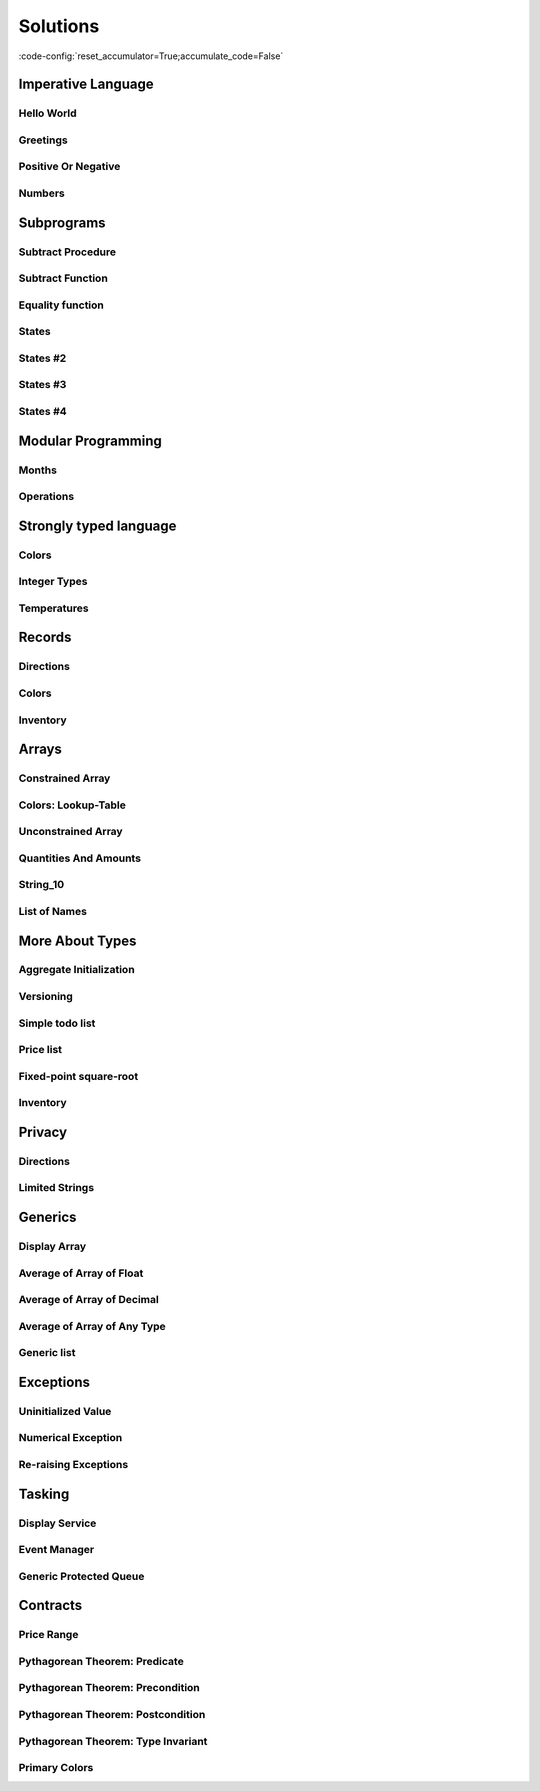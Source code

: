 Solutions
=========

:code-config:`reset_accumulator=True;accumulate_code=False`

.. role:: ada(code)
   :language: ada

.. role:: c(code)
   :language: c

.. role:: cpp(code)
   :language: c++

Imperative Language
-------------------

Hello World
~~~~~~~~~~~

.. code:: ada lab=Solutions.Imperative_Language.Hello_World

    --  START LAB IO BLOCK
    in 0:
    out 0:Hello World!
    --  END LAB IO BLOCK

    with Ada.Text_IO; use Ada.Text_IO;

    procedure Main is
    begin
       Put_Line ("Hello World!");
    end Main;

Greetings
~~~~~~~~~

.. code:: ada lab=Solutions.Imperative_Language.Greetings

    --  START LAB IO BLOCK
    in 0:John
    out 0:Hello John!
    in 1:Joanna
    out 1:Hello Joanna!
    --  END LAB IO BLOCK

    with Ada.Command_Line; use Ada.Command_Line;
    with Ada.Text_IO;      use Ada.Text_IO;

    procedure Main is

       procedure Greet (Name : String) is
       begin
          Put_Line ("Hello " & Name & "!");
       end Greet;

    begin
       if Argument_Count < 1 then
          Put_Line ("ERROR: missing arguments! Exiting...");
          return;
       elsif Argument_Count > 1 then
          Put_Line ("Ignoring additional arguments...");
       end if;

       Greet (Argument (1));
    end Main;

Positive Or Negative
~~~~~~~~~~~~~~~~~~~~

.. code:: ada lab=Solutions.Imperative_Language.Positive_Or_Negative

    --  START LAB IO BLOCK
    in 0:0
    out 0:Zero
    in 1:1
    out 1:Positive
    in 2:-1
    out 2:Negative
    in 3:99999
    out 3:Positive
    in 4:-99999
    out 4:Negative
    --  END LAB IO BLOCK

    procedure Classify_Number (X : Integer);

    with Ada.Text_IO; use Ada.Text_IO;

    procedure Classify_Number (X : Integer) is
    begin
       if X > 0 then
          Put_Line ("Positive");
       elsif X < 0 then
          Put_Line ("Negative");
       else
          Put_Line ("Zero");
       end if;
    end Classify_Number;

    with Ada.Command_Line; use Ada.Command_Line;
    with Ada.Text_IO;      use Ada.Text_IO;

    with Classify_Number;

    procedure Main is
       A : Integer;
    begin
       if Argument_Count < 1 then
          Put_Line ("ERROR: missing arguments! Exiting...");
          return;
       elsif Argument_Count > 1 then
          Put_Line ("Ignoring additional arguments...");
       end if;

       A := Integer'Value (Argument (1));

       Classify_Number (A);
    end Main;

Numbers
~~~~~~~

.. code:: ada lab=Solutions.Imperative_Language.Numbers

    --  START LAB IO BLOCK
    in 0:1 5
    out 0: 1  2  3  4  5
    in 1:5 1
    out 1: 1  2  3  4  5
    in 2:-5 -1
    out 2:-5 -4 -3 -2 -1
    in 3:5 -1
    out 3:-1  0  1  2  3  4  5
    in 4:-5 1
    out 4:-5 -4 -3 -2 -1  0  1
    in 5:1 -1
    out 5:-1  0  1
    in 6:-1 -5
    out 6:-5 -4 -3 -2 -1
    --  END LAB IO BLOCK

    procedure Display_Numbers (A, B : Integer);

    with Ada.Text_IO; use Ada.Text_IO;

    procedure Display_Numbers (A, B : Integer) is
       X, Y : Integer;
    begin
       if A <= B then
          X := A;
          Y := B;
       else
          X := B;
          Y := A;
       end if;

       for I in X .. Y loop
          Put_Line (Integer'Image (I));
       end loop;
    end Display_Numbers;

    with Ada.Command_Line; use Ada.Command_Line;
    with Ada.Text_IO;      use Ada.Text_IO;

    with Display_Numbers;

    procedure Main is
       A, B : Integer;
    begin
       if Argument_Count < 2 then
          Put_Line ("ERROR: missing arguments! Exiting...");
          return;
       elsif Argument_Count > 2 then
          Put_Line ("Ignoring additional arguments...");
       end if;

       A := Integer'Value (Argument (1));
       B := Integer'Value (Argument (2));

       Display_Numbers (A, B);
    end Main;

Subprograms
-----------

Subtract Procedure
~~~~~~~~~~~~~~~~~~

.. code:: ada lab=Solutions.Subprograms.Subtract_Proc

    --  START LAB IO BLOCK
    in 0:Sub_10_1_Chk
    out 0:Result:  9
    in 1:Sub_10_100_Chk
    out 1:Result: -90
    in 2:Sub_0_5_Chk
    out 2:Result: -5
    in 3:Sub_0_Minus_5_Chk
    out 3:Result:  5
    --  END LAB IO BLOCK

    procedure Subtract (A, B   :     Integer;
                           Result : out Integer);

    procedure Subtract (A, B   :     Integer;
                           Result : out Integer) is
    begin
       Result := A - B;
    end Subtract;

    with Ada.Command_Line;     use Ada.Command_Line;
    with Ada.Text_IO;          use Ada.Text_IO;

    with Subtract;

    procedure Main is
       type Test_Case_Index is
         (Sub_10_1_Chk,
          Sub_10_100_Chk,
          Sub_0_5_Chk,
          Sub_0_Minus_5_Chk);

       procedure Check (TC : Test_Case_Index) is
          Result : Integer;
       begin
          case TC is
          when Sub_10_1_Chk =>
             Subtract (10, 1, Result);
             Put_Line ("Result: " & Integer'Image (Result));
          when Sub_10_100_Chk =>
             Subtract (10, 100, Result);
             Put_Line ("Result: " & Integer'Image (Result));
          when Sub_0_5_Chk =>
             Subtract (0, 5, Result);
             Put_Line ("Result: " & Integer'Image (Result));
          when Sub_0_Minus_5_Chk =>
             Subtract (0, -5, Result);
             Put_Line ("Result: " & Integer'Image (Result));
          end case;
       end Check;

    begin
       if Argument_Count < 1 then
          Put_Line ("ERROR: missing arguments! Exiting...");
          return;
       elsif Argument_Count > 1 then
          Put_Line ("Ignoring additional arguments...");
       end if;

       Check (Test_Case_Index'Value (Argument (1)));
    end Main;

Subtract Function
~~~~~~~~~~~~~~~~~

.. code:: ada lab=Solutions.Subprograms.Subtract_Func

    --  START LAB IO BLOCK
    in 0:Sub_10_1_Chk
    out 0:Result:  9
    in 1:Sub_10_100_Chk
    out 1:Result: -90
    in 2:Sub_0_5_Chk
    out 2:Result: -5
    in 3:Sub_0_Minus_5_Chk
    out 3:Result:  5
    --  END LAB IO BLOCK

    function Subtract (A, B : Integer) return Integer;

    function Subtract (A, B : Integer) return Integer is
    begin
       return A - B;
    end Subtract;

    with Ada.Command_Line;     use Ada.Command_Line;
    with Ada.Text_IO;          use Ada.Text_IO;

    with Subtract;

    procedure Main is
       type Test_Case_Index is
         (Sub_10_1_Chk,
          Sub_10_100_Chk,
          Sub_0_5_Chk,
          Sub_0_Minus_5_Chk);

       procedure Check (TC : Test_Case_Index) is
          Result : Integer;
       begin
          case TC is
          when Sub_10_1_Chk =>
             Result := Subtract (10, 1);
             Put_Line ("Result: " & Integer'Image (Result));
          when Sub_10_100_Chk =>
             Result := Subtract (10, 100);
             Put_Line ("Result: " & Integer'Image (Result));
          when Sub_0_5_Chk =>
             Result := Subtract (0, 5);
             Put_Line ("Result: " & Integer'Image (Result));
          when Sub_0_Minus_5_Chk =>
             Result := Subtract (0, -5);
             Put_Line ("Result: " & Integer'Image (Result));
          end case;
       end Check;

    begin
       if Argument_Count < 1 then
          Put_Line ("ERROR: missing arguments! Exiting...");
          return;
       elsif Argument_Count > 1 then
          Put_Line ("Ignoring additional arguments...");
       end if;

       Check (Test_Case_Index'Value (Argument (1)));
    end Main;

Equality function
~~~~~~~~~~~~~~~~~

.. code:: ada lab=Solutions.Subprograms.Equality_Func

    --  START LAB IO BLOCK
    in 0:Equal_Chk
    out 0: 0 is equal to  0.  1 is equal to  1.  2 is equal to  2.  3 is equal to  3.  4 is equal to  4.  5 is equal to  5.  6 is equal to  6.  7 is equal to  7.  8 is equal to  8.  9 is equal to  9.  10 is equal to  10.
    in 1:Inequal_Chk
    out 1: 0 isn't equal to -1.  1 isn't equal to  0.  2 isn't equal to  1.  3 isn't equal to  2.  4 isn't equal to  3.  5 isn't equal to  4.  6 isn't equal to  5.  7 isn't equal to  6.  8 isn't equal to  7.  9 isn't equal to  8.  10 isn't equal to  9.
    --  END LAB IO BLOCK

    function Is_Equal (A, B : Integer) return Boolean;

    function Is_Equal (A, B : Integer) return Boolean is
    begin
       return A = B;
    end Is_Equal;

    with Ada.Command_Line;     use Ada.Command_Line;
    with Ada.Text_IO;          use Ada.Text_IO;

    with Is_Equal;

    procedure Main is
       type Test_Case_Index is
         (Equal_Chk,
          Inequal_Chk);

       procedure Check (TC : Test_Case_Index) is

          procedure Display_Equal (A, B  : Integer;
                                   Equal : Boolean) is
          begin
             Put (Integer'Image (A));
             if Equal then
                Put (" is equal to ");
             else
                Put (" isn't equal to ");
             end if;
             Put_Line (Integer'Image (B) & ".");
          end Display_Equal;

          Result : Boolean;
       begin
          case TC is
          when Equal_Chk =>
             for I in 0 .. 10 loop
                Result := Is_Equal (I, I);
                Display_Equal (I, I, Result);
             end loop;
          when Inequal_Chk =>
             for I in 0 .. 10 loop
                Result := Is_Equal (I, I - 1);
                Display_Equal (I, I - 1, Result);
             end loop;
          end case;
       end Check;

    begin
       if Argument_Count < 1 then
          Put_Line ("ERROR: missing arguments! Exiting...");
          return;
       elsif Argument_Count > 1 then
          Put_Line ("Ignoring additional arguments...");
       end if;

       Check (Test_Case_Index'Value (Argument (1)));
    end Main;

States
~~~~~~

.. code:: ada lab=Solutions.Subprograms.States_1

    --  START LAB IO BLOCK
    in 0:0
    out 0:Off
    in 1:1
    out 1:On: Simple Processing
    in 2:2
    out 2:On: Advanced Processing
    --  END LAB IO BLOCK

    procedure Display_State (State : Integer);

    with Ada.Text_IO; use Ada.Text_IO;

    procedure Display_State (State : Integer) is
    begin
       case State is
          when 0 =>
             Put_Line ("Off");
          when 1 =>
             Put_Line ("On: Simple Processing");
          when 2 =>
             Put_Line ("On: Advanced Processing");
          when others =>
             null;
       end case;
    end Display_State;

    with Ada.Command_Line; use Ada.Command_Line;
    with Ada.Text_IO;      use Ada.Text_IO;

    with Display_State;

    procedure Main is
       State : Integer;
    begin
       if Argument_Count < 1 then
          Put_Line ("ERROR: missing arguments! Exiting...");
          return;
       elsif Argument_Count > 1 then
          Put_Line ("Ignoring additional arguments...");
       end if;

       State := Integer'Value (Argument (1));

       Display_State (State);
    end Main;

States #2
~~~~~~~~~

.. code:: ada lab=Solutions.Subprograms.States_2

    --  START LAB IO BLOCK
    in 0:0
    out 0:Off
    in 1:1
    out 1:On: Simple Processing
    in 2:2
    out 2:On: Advanced Processing
    --  END LAB IO BLOCK

    function Get_State (State : Integer) return String;

    function Get_State (State : Integer) return String is
    begin
       return (case State is
               when 0 => "Off",
               when 1 => "On: Simple Processing",
               when 2 => "On: Advanced Processing",
               when others => "");
    end Get_State;

    with Ada.Command_Line; use Ada.Command_Line;
    with Ada.Text_IO;      use Ada.Text_IO;

    with Get_State;

    procedure Main is
       State : Integer;
    begin
       if Argument_Count < 1 then
          Put_Line ("ERROR: missing arguments! Exiting...");
          return;
       elsif Argument_Count > 1 then
          Put_Line ("Ignoring additional arguments...");
       end if;

       State := Integer'Value (Argument (1));

       Put_Line (Get_State (State));
    end Main;

States #3
~~~~~~~~~

.. code:: ada lab=Solutions.Subprograms.States_3

    --  START LAB IO BLOCK
    in 0:0
    out 0:Off FALSE
    in 1:1
    out 1:On TRUE
    in 2:2
    out 2:On TRUE
    --  END LAB IO BLOCK

    function Is_On (State : Integer) return Boolean;

    function Is_On (State : Integer) return Boolean is
    begin
       return (if State = 0 then False else True);
    end Is_On;

    procedure Display_On_Off (State : Integer);

    with Ada.Text_IO; use Ada.Text_IO;
    with Is_On;

    procedure Display_On_Off (State : Integer) is
    begin
       Put_Line (if Is_On (State) then "On" else "Off");
    end Display_On_Off;

    with Ada.Command_Line; use Ada.Command_Line;
    with Ada.Text_IO;      use Ada.Text_IO;

    with Display_On_Off;
    with Is_On;

    procedure Main is
       State : Integer;
    begin
       if Argument_Count < 1 then
          Put_Line ("ERROR: missing arguments! Exiting...");
          return;
       elsif Argument_Count > 1 then
          Put_Line ("Ignoring additional arguments...");
       end if;

       State := Integer'Value (Argument (1));

       Display_On_Off (State);
       Put_Line (Boolean'Image (Is_On (State)));
    end Main;

States #4
~~~~~~~~~

.. code:: ada lab=Solutions.Subprograms.States_4

    --  START LAB IO BLOCK
    in 0:0
    out 0: 1
    in 1:1
    out 1: 2
    in 2:2
    out 2: 0
    --  END LAB IO BLOCK

    procedure Set_Next (State : in out Integer);

    procedure Set_Next (State : in out Integer) is
    begin
       State := (if State < 2 then State + 1 else 0);
    end Set_Next;

    with Ada.Command_Line; use Ada.Command_Line;
    with Ada.Text_IO;      use Ada.Text_IO;

    with Set_Next;

    procedure Main is
       State : Integer;
    begin
       if Argument_Count < 1 then
          Put_Line ("ERROR: missing arguments! Exiting...");
          return;
       elsif Argument_Count > 1 then
          Put_Line ("Ignoring additional arguments...");
       end if;

       State := Integer'Value (Argument (1));

       Set_Next (State);
       Put_Line (Integer'Image (State));
    end Main;

Modular Programming
-------------------

Months
~~~~~~

.. code:: ada lab=Solutions.Modular_Programming.Months

    --  START LAB IO BLOCK
    in 0:Months_Chk
    out 0:Months: - January - February - March - April - May - June - July - August - September - October - November - December
    --  END LAB IO BLOCK

    package Months is

       Jan : constant String := "January";
       Feb : constant String := "February";
       Mar : constant String := "March";
       Apr : constant String := "April";
       May : constant String := "May";
       Jun : constant String := "June";
       Jul : constant String := "July";
       Aug : constant String := "August";
       Sep : constant String := "September";
       Oct : constant String := "October";
       Nov : constant String := "November";
       Dec : constant String := "December";

       procedure Display_Months;

    end Months;

    with Ada.Text_IO; use Ada.Text_IO;

    package body Months is

       procedure Display_Months is
       begin
          Put_Line ("Months:");
          Put_Line ("- " & Jan);
          Put_Line ("- " & Feb);
          Put_Line ("- " & Mar);
          Put_Line ("- " & Apr);
          Put_Line ("- " & May);
          Put_Line ("- " & Jun);
          Put_Line ("- " & Jul);
          Put_Line ("- " & Aug);
          Put_Line ("- " & Sep);
          Put_Line ("- " & Oct);
          Put_Line ("- " & Nov);
          Put_Line ("- " & Dec);
       end Display_Months;

    end Months;

    with Ada.Command_Line; use Ada.Command_Line;
    with Ada.Text_IO;      use Ada.Text_IO;

    with Months;           use Months;

    procedure Main is

       type Test_Case_Index is
         (Months_Chk);

       procedure Check (TC : Test_Case_Index) is
       begin
          case TC is
             when Months_Chk =>
                Display_Months;
          end case;
       end Check;

    begin
       if Argument_Count < 1 then
          Put_Line ("ERROR: missing arguments! Exiting...");
          return;
       elsif Argument_Count > 1 then
          Put_Line ("Ignoring additional arguments...");
       end if;

       Check (Test_Case_Index'Value (Argument (1)));
    end Main;

Operations
~~~~~~~~~~

.. code:: ada lab=Solutions.Modular_Programming.Operations

    --  START LAB IO BLOCK
    in 0:Operations_Chk
    out 0:Add (100, 2) =  102 Subtract (100, 2) =  98 Multiply (100, 2) =  200 Divide (100, 2) =  50
    in 1:Operations_Display_Chk
    out 1:Operations:  10 +  5 =  15,  10 -  5 =  5,  10 *  5 =  50,  10 /  5 =  2, Operations:  1 +  2 =  3,  1 -  2 = -1,  1 *  2 =  2,  1 /  2 =  0,
    --  END LAB IO BLOCK

    package Operations is

       function Add (A, B : Integer) return Integer;

       function Subtract (A, B : Integer) return Integer;

       function Multiply (A, B : Integer) return Integer;

       function Divide (A, B : Integer) return Integer;

    end Operations;

    package body Operations is

       function Add (A, B : Integer) return Integer is
       begin
          return A + B;
       end Add;

       function Subtract (A, B : Integer) return Integer is
       begin
          return A - B;
       end Subtract;

       function Multiply (A, B : Integer) return Integer is
       begin
          return A * B;
       end Multiply;

       function Divide (A, B : Integer) return Integer is
       begin
          return A / B;
       end Divide;

    end Operations;

    package Operations_Test is

       procedure Display_Operations (A, B : Integer);

    end Operations_Test;

    with Ada.Text_IO; use Ada.Text_IO;

    with Operations;  use Operations;

    package body Operations_Test is

       procedure Display_Operations (A, B : Integer) is
          A_Str : constant String := Integer'Image (A);
          B_Str : constant String := Integer'Image (B);
       begin
          Put_Line ("Operations:");
          Put_Line (A_Str & " + " & B_Str & " = "
                    & Integer'Image (Add (A, B))
                    & ",");
          Put_Line (A_Str & " - " & B_Str & " = "
                    & Integer'Image (Subtract (A, B))
                    & ",");
          Put_Line (A_Str & " * " & B_Str & " = "
                    & Integer'Image (Multiply (A, B))
                    & ",");
          Put_Line (A_Str & " / " & B_Str & " = "
                    & Integer'Image (Divide (A, B))
                    & ",");
       end Display_Operations;

    end Operations_Test;

    with Ada.Command_Line; use Ada.Command_Line;
    with Ada.Text_IO;      use Ada.Text_IO;

    with Operations;
    with Operations_Test;  use Operations_Test;

    procedure Main is

       type Test_Case_Index is
         (Operations_Chk,
          Operations_Display_Chk);

       procedure Check (TC : Test_Case_Index) is
       begin
          case TC is
             when Operations_Chk =>
                Put_Line ("Add (100, 2) = "
                          & Integer'Image (Operations.Add (100, 2)));
                Put_Line ("Subtract (100, 2) = "
                          & Integer'Image (Operations.Subtract (100, 2)));
                Put_Line ("Multiply (100, 2) = "
                          & Integer'Image (Operations.Multiply (100, 2)));
                Put_Line ("Divide (100, 2) = "
                          & Integer'Image (Operations.Divide (100, 2)));
             when Operations_Display_Chk =>
                Display_Operations (10, 5);
                Display_Operations ( 1, 2);
          end case;
       end Check;

    begin
       if Argument_Count < 1 then
          Put_Line ("ERROR: missing arguments! Exiting...");
          return;
       elsif Argument_Count > 1 then
          Put_Line ("Ignoring additional arguments...");
       end if;

       Check (Test_Case_Index'Value (Argument (1)));
    end Main;

Strongly typed language
-----------------------

Colors
~~~~~~

.. code:: ada lab=Solutions.Strongly_Typed.Colors

    --  START LAB IO BLOCK
    in 0:HTML_Color_Range
    out 0:SALMON FIREBRICK RED DARKRED LIME FORESTGREEN GREEN DARKGREEN BLUE MEDIUMBLUE DARKBLUE
    in 1:HTML_Color_To_Integer
    out 1:16#FA8072# 16#B22222# 16#FF0000# 16#8B0000# 16#FF00# 16#228B22# 16#8000# 16#6400# 16#FF# 16#CD# 16#8B#
    in 2:Basic_HTML_Color_To_HTML_Color
    out 2:RED GREEN BLUE
    --  END LAB IO BLOCK

    package Color_Types is

       type HTML_Color is
         (Salmon,
          Firebrick,
          Red,
          Darkred,
          Lime,
          Forestgreen,
          Green,
          Darkgreen,
          Blue,
          Mediumblue,
          Darkblue);

       function To_Integer (C : HTML_Color) return Integer;

       type Basic_HTML_Color is
         (Red,
          Green,
          Blue);

       function To_HTML_Color (C : Basic_HTML_Color) return HTML_Color;

    end Color_Types;

    package body Color_Types is

       function To_Integer (C : HTML_Color) return Integer is
       begin
          case C is
             when Salmon      => return 16#FA8072#;
             when Firebrick   => return 16#B22222#;
             when Red         => return 16#FF0000#;
             when Darkred     => return 16#8B0000#;
             when Lime        => return 16#00FF00#;
             when Forestgreen => return 16#228B22#;
             when Green       => return 16#008000#;
             when Darkgreen   => return 16#006400#;
             when Blue        => return 16#0000FF#;
             when Mediumblue  => return 16#0000CD#;
             when Darkblue    => return 16#00008B#;
          end case;

       end To_Integer;

       function To_HTML_Color (C : Basic_HTML_Color) return HTML_Color is
       begin
          case C is
             when Red   => return Red;
             when Green => return Green;
             when Blue  => return Blue;
          end case;
       end To_HTML_Color;

    end Color_Types;

    with Ada.Command_Line; use Ada.Command_Line;
    with Ada.Text_IO;      use Ada.Text_IO;
    with Ada.Integer_Text_IO;

    with Color_Types;       use Color_Types;

    procedure Main is
       type Test_Case_Index is
         (HTML_Color_Range,
          HTML_Color_To_Integer,
          Basic_HTML_Color_To_HTML_Color);

       procedure Check (TC : Test_Case_Index) is
       begin
          case TC is
             when HTML_Color_Range =>
                for I in HTML_Color'Range loop
                   Put_Line (HTML_Color'Image (I));
                end loop;
             when HTML_Color_To_Integer =>
                for I in HTML_Color'Range loop
                   Ada.Integer_Text_IO.Put (Item  => To_Integer (I),
                                            Width => 1,
                                            Base  => 16);
                   New_Line;
                end loop;
             when Basic_HTML_Color_To_HTML_Color =>
                for I in Basic_HTML_Color'Range loop
                   Put_Line (HTML_Color'Image (To_HTML_Color (I)));
                end loop;
          end case;
       end Check;

    begin
       if Argument_Count < 1 then
          Put_Line ("ERROR: missing arguments! Exiting...");
          return;
       elsif Argument_Count > 1 then
          Put_Line ("Ignoring additional arguments...");
       end if;

       Check (Test_Case_Index'Value (Argument (1)));
    end Main;

Integer Types
~~~~~~~~~~~~~

.. code:: ada lab=Solutions.Strongly_Typed.Integer_Types

    --  START LAB IO BLOCK
    in 0:I_100_Range
    out 0:0 100
    in 1:U_100_Range
    out 1:0 100
    in 2:U_100_Wraparound
    out 2:100 0
    in 3:U_100_To_I_100
    out 3:0 1 2 3 4 5 6 7 8 9 10 11 12 13 14 15 16 17 18 19 20 21 22 23 24 25 26 27 28 29 30 31 32 33 34 35 36 37 38 39 40 41 42 43 44 45 46 47 48 49 50 51 52 53 54 55 56 57 58 59 60 61 62 63 64 65 66 67 68 69 70 71 72 73 74 75 76 77 78 79 80 81 82 83 84 85 86 87 88 89 90 91 92 93 94 95 96 97 98 99 100
    in 4:I_100_To_U_100
    out 4:0 1 2 3 4 5 6 7 8 9 10 11 12 13 14 15 16 17 18 19 20 21 22 23 24 25 26 27 28 29 30 31 32 33 34 35 36 37 38 39 40 41 42 43 44 45 46 47 48 49 50 51 52 53 54 55 56 57 58 59 60 61 62 63 64 65 66 67 68 69 70 71 72 73 74 75 76 77 78 79 80 81 82 83 84 85 86 87 88 89 90 91 92 93 94 95 96 97 98 99 100
    in 5:D_50_Range
    out 5:10 50
    in 6:S_50_Range
    out 6:10 50
    in 7:I_100_To_D_50
    out 7:10 10 10 10 10 10 10 10 10 10 10 11 12 13 14 15 16 17 18 19 20 21 22 23 24 25 26 27 28 29 30 31 32 33 34 35 36 37 38 39 40 41 42 43 44 45 46 47 48 49 50 50 50 50 50 50 50 50 50 50 50 50 50 50 50 50 50 50 50 50 50 50 50 50 50 50 50 50 50 50 50 50 50 50 50 50 50 50 50 50 50 50 50 50 50 50 50 50 50 50 50
    in 8:I_100_To_S_50
    out 8:10 10 10 10 10 10 10 10 10 10 10 11 12 13 14 15 16 17 18 19 20 21 22 23 24 25 26 27 28 29 30 31 32 33 34 35 36 37 38 39 40 41 42 43 44 45 46 47 48 49 50 50 50 50 50 50 50 50 50 50 50 50 50 50 50 50 50 50 50 50 50 50 50 50 50 50 50 50 50 50 50 50 50 50 50 50 50 50 50 50 50 50 50 50 50 50 50 50 50 50 50
    in 9:D_50_To_I_100
    out 9:10 11 12 13 14 15 16 17 18 19 20 21 22 23 24 25 26 27 28 29 30 31 32 33 34 35 36 37 38 39 40 41 42 43 44 45 46 47 48 49 50
    in 10:S_50_To_I_100
    out 10:10 11 12 13 14 15 16 17 18 19 20 21 22 23 24 25 26 27 28 29 30 31 32 33 34 35 36 37 38 39 40 41 42 43 44 45 46 47 48 49 50
    --  END LAB IO BLOCK

    package Int_Types is

       type I_100 is range 0 .. 100;

       type U_100 is mod 101;

       function To_I_100 (V : U_100) return I_100;

       function To_U_100 (V : I_100) return U_100;

       type D_50 is new I_100 range 10 .. 50;

       subtype S_50 is I_100 range 10 .. 50;

       function To_D_50 (V : I_100) return D_50;

       function To_S_50 (V : I_100) return S_50;

       function To_I_100 (V : D_50) return I_100;

    end Int_Types;

    package body Int_Types is

       function To_I_100 (V : U_100) return I_100 is
       begin
          return I_100 (V);
       end To_I_100;

       function To_U_100 (V : I_100) return U_100 is
       begin
          return U_100 (V);
       end To_U_100;

       function To_D_50 (V : I_100) return D_50 is
          Min : constant I_100 := I_100 (D_50'First);
          Max : constant I_100 := I_100 (D_50'Last);
       begin
          if V > Max then
             return D_50'Last;
          elsif V < Min then
             return D_50'First;
          else
             return D_50 (V);
          end if;
       end To_D_50;

       function To_S_50 (V : I_100) return S_50 is
       begin
          if V > S_50'Last then
             return S_50'Last;
          elsif V < S_50'First then
             return S_50'First;
          else
             return V;
          end if;
       end To_S_50;

       function To_I_100 (V : D_50) return I_100 is
       begin
          return I_100 (V);
       end To_I_100;

    end Int_Types;

    with Ada.Command_Line; use Ada.Command_Line;
    with Ada.Text_IO;      use Ada.Text_IO;

    with Int_Types;        use Int_Types;

    procedure Main is
       package I_100_IO is new Ada.Text_IO.Integer_IO (I_100);
       package U_100_IO is new Ada.Text_IO.Modular_IO (U_100);
       package D_50_IO  is new Ada.Text_IO.Integer_IO (D_50);

       use I_100_IO;
       use U_100_IO;
       use D_50_IO;

       type Test_Case_Index is
         (I_100_Range,
          U_100_Range,
          U_100_Wraparound,
          U_100_To_I_100,
          I_100_To_U_100,
          D_50_Range,
          S_50_Range,
          I_100_To_D_50,
          I_100_To_S_50,
          D_50_To_I_100,
          S_50_To_I_100);

       procedure Check (TC : Test_Case_Index) is
       begin
          I_100_IO.Default_Width := 1;
          U_100_IO.Default_Width := 1;
          D_50_IO.Default_Width  := 1;

          case TC is
             when I_100_Range =>
                Put (I_100'First);
                New_Line;
                Put (I_100'Last);
                New_Line;
             when U_100_Range =>
                Put (U_100'First);
                New_Line;
                Put (U_100'Last);
                New_Line;
             when U_100_Wraparound =>
                Put (U_100'First - 1);
                New_Line;
                Put (U_100'Last + 1);
                New_Line;
             when U_100_To_I_100 =>
                for I in U_100'Range loop
                   I_100_IO.Put (To_I_100 (I));
                   New_Line;
                end loop;
             when I_100_To_U_100 =>
                for I in I_100'Range loop
                   Put (To_U_100 (I));
                   New_Line;
                end loop;
             when D_50_Range =>
                Put (D_50'First);
                New_Line;
                Put (D_50'Last);
                New_Line;
             when S_50_Range =>
                Put (S_50'First);
                New_Line;
                Put (S_50'Last);
                New_Line;
             when I_100_To_D_50 =>
                for I in I_100'Range loop
                   Put (To_D_50 (I));
                   New_Line;
                end loop;
             when I_100_To_S_50 =>
                for I in I_100'Range loop
                   Put (To_S_50 (I));
                   New_Line;
                end loop;
             when D_50_To_I_100 =>
                for I in D_50'Range loop
                   Put (To_I_100 (I));
                   New_Line;
                end loop;
             when S_50_To_I_100 =>
                for I in S_50'Range loop
                   Put (I);
                   New_Line;
                end loop;
          end case;
       end Check;

    begin
       if Argument_Count < 1 then
          Put_Line ("ERROR: missing arguments! Exiting...");
          return;
       elsif Argument_Count > 1 then
          Put_Line ("Ignoring additional arguments...");
       end if;

       Check (Test_Case_Index'Value (Argument (1)));
    end Main;

Temperatures
~~~~~~~~~~~~

.. code:: ada lab=Solutions.Strongly_Typed.Temperatures

    --  START LAB IO BLOCK
    in 0:Celsius_Range
    out 0:-2.73150E+02 5.50485E+03
    in 1:Celsius_To_Int_Celsius
    out 1:-273 0 5505
    in 2:Int_Celsius_To_Celsius
    out 2:-2.73000E+02 0.00000E+00 5.50485E+03
    in 3:Kelvin_To_Celsius
    out 3:-2.73150E+02 0.00000E+00 5.50485E+03
    in 4:Celsius_To_Kelvin
    out 4:0.00000E+00 5.77800E+03
    --  END LAB IO BLOCK

    package Temperature_Types is

       type Celsius is digits 6 range -273.15 .. 5504.85;

       type Int_Celsius is range -273 .. 5505;

       function To_Celsius (T : Int_Celsius) return Celsius;

       function To_Int_Celsius (T : Celsius) return Int_Celsius;

       type Kelvin is digits 6 range 0.0 .. 5778.00;

       function To_Celsius (T : Kelvin) return Celsius;

       function To_Kelvin (T : Celsius) return Kelvin;

    end Temperature_Types;

    package body Temperature_Types is

       function To_Celsius (T : Int_Celsius) return Celsius is
          Min : constant Float := Float (Celsius'First);
          Max : constant Float := Float (Celsius'Last);

          F   : constant Float := Float (T);
       begin
          if F > Max then
             return Celsius (Max);
          elsif F < Min then
             return Celsius (Min);
          else
             return Celsius (F);
          end if;
       end To_Celsius;

       function To_Int_Celsius (T : Celsius) return Int_Celsius is
       begin
          return Int_Celsius (T);
       end To_Int_Celsius;

       function To_Celsius (T : Kelvin) return Celsius is
          F : constant Float := Float (T);
       begin
          return Celsius (F - 273.15);
       end To_Celsius;

       function To_Kelvin (T : Celsius) return Kelvin is
          F : constant Float := Float (T);
       begin
          return Kelvin (F + 273.15);
       end To_Kelvin;

    end Temperature_Types;

    with Ada.Command_Line;  use Ada.Command_Line;
    with Ada.Text_IO;       use Ada.Text_IO;

    with Temperature_Types; use Temperature_Types;

    procedure Main is
       package Celsius_IO     is new Ada.Text_IO.Float_IO (Celsius);
       package Kelvin_IO      is new Ada.Text_IO.Float_IO (Kelvin);
       package Int_Celsius_IO is new Ada.Text_IO.Integer_IO (Int_Celsius);

       use Celsius_IO;
       use Kelvin_IO;
       use Int_Celsius_IO;

       type Test_Case_Index is
         (Celsius_Range,
          Celsius_To_Int_Celsius,
          Int_Celsius_To_Celsius,
          Kelvin_To_Celsius,
          Celsius_To_Kelvin);

       procedure Check (TC : Test_Case_Index) is
       begin
          Celsius_IO.Default_Fore := 1;
          Kelvin_IO.Default_Fore  := 1;
          Int_Celsius_IO.Default_Width := 1;

          case TC is
             when Celsius_Range =>
                Put (Celsius'First);
                New_Line;
                Put (Celsius'Last);
                New_Line;
             when Celsius_To_Int_Celsius =>
                Put (To_Int_Celsius (Celsius'First));
                New_Line;
                Put (To_Int_Celsius (0.0));
                New_Line;
                Put (To_Int_Celsius (Celsius'Last));
                New_Line;
             when Int_Celsius_To_Celsius =>
                Put (To_Celsius (Int_Celsius'First));
                New_Line;
                Put (To_Celsius (0));
                New_Line;
                Put (To_Celsius (Int_Celsius'Last));
                New_Line;
             when Kelvin_To_Celsius =>
                Put (To_Celsius (Kelvin'First));
                New_Line;
                Put (To_Celsius (0));
                New_Line;
                Put (To_Celsius (Kelvin'Last));
                New_Line;
             when Celsius_To_Kelvin =>
                Put (To_Kelvin (Celsius'First));
                New_Line;
                Put (To_Kelvin (Celsius'Last));
                New_Line;
          end case;
       end Check;

    begin
       if Argument_Count < 1 then
          Put_Line ("ERROR: missing arguments! Exiting...");
          return;
       elsif Argument_Count > 1 then
          Put_Line ("Ignoring additional arguments...");
       end if;

       Check (Test_Case_Index'Value (Argument (1)));
    end Main;

Records
-------

Directions
~~~~~~~~~~

.. code:: ada lab=Solutions.Records.Directions

    --  START LAB IO BLOCK
    in 0:Direction_Chk
    out 0:Angle:  0 => EAST. Angle:  30 => NORTHWEST. Angle:  45 => NORTHWEST. Angle:  90 => NORTH. Angle:  91 => NORTHWEST. Angle:  120 => NORTHWEST. Angle:  180 => WEST. Angle:  250 => SOUTHWEST. Angle:  270 => SOUTH.
    --  END LAB IO BLOCK

    package Directions is

       type Angle_Mod is mod 360;

       type Direction is
         (North,
          Northwest,
          West,
          Southwest,
          South,
          Southeast,
          East);

       function To_Direction (N: Angle_Mod) return Direction;

       type Ext_Angle is record
          Angle_Elem     : Angle_Mod;
          Direction_Elem : Direction;
       end record;

       function To_Ext_Angle (N : Angle_Mod) return Ext_Angle;

       procedure Display (N : Ext_Angle);

    end Directions;

    with Ada.Text_IO; use Ada.Text_IO;

    package body Directions is

       procedure Display (N : Ext_Angle) is
       begin
          Put_Line ("Angle: "
                    & Angle_Mod'Image (N.Angle_Elem)
                    & " => "
                    & Direction'Image (N.Direction_Elem)
                    & ".");
       end Display;

       function To_Direction (N : Angle_Mod) return Direction is
       begin
          case N is
             when   0        => return East;
             when   1 ..  89 => return Northwest;
             when  90        => return North;
             when  91 .. 179 => return Northwest;
             when 180        => return West;
             when 181 .. 269 => return Southwest;
             when 270        => return South;
             when 271 .. 359 => return Southeast;
          end case;
       end To_Direction;

       function To_Ext_Angle (N : Angle_Mod) return Ext_Angle is
       begin
          return (Angle_Elem     => N,
                  Direction_Elem => To_Direction (N));
       end To_Ext_Angle;

    end Directions;

    with Ada.Command_Line;  use Ada.Command_Line;
    with Ada.Text_IO;       use Ada.Text_IO;

    with Directions;        use Directions;

    procedure Main is
       type Test_Case_Index is
         (Direction_Chk);

       procedure Check (TC : Test_Case_Index) is
       begin
          case TC is
          when Direction_Chk =>
             Display (To_Ext_Angle (0));
             Display (To_Ext_Angle (30));
             Display (To_Ext_Angle (45));
             Display (To_Ext_Angle (90));
             Display (To_Ext_Angle (91));
             Display (To_Ext_Angle (120));
             Display (To_Ext_Angle (180));
             Display (To_Ext_Angle (250));
             Display (To_Ext_Angle (270));
          end case;
       end Check;

    begin
       if Argument_Count < 1 then
          Put_Line ("ERROR: missing arguments! Exiting...");
          return;
       elsif Argument_Count > 1 then
          Put_Line ("Ignoring additional arguments...");
       end if;

       Check (Test_Case_Index'Value (Argument (1)));
    end Main;

Colors
~~~~~~

.. code:: ada lab=Solutions.Records.Colors

    --  START LAB IO BLOCK
    in 0:HTML_Color_To_RGB
    out 0:SALMON => (Red =>     16#FA#, Green =>     16#80#, Blue =>     16#72#). FIREBRICK => (Red =>     16#B2#, Green =>     16#22#, Blue =>     16#22#). RED => (Red =>     16#FF#, Green =>      16#0#, Blue =>      16#0#). DARKRED => (Red =>     16#8B#, Green =>      16#0#, Blue =>      16#0#). LIME => (Red =>      16#0#, Green =>     16#FF#, Blue =>      16#0#). FORESTGREEN => (Red =>     16#22#, Green =>     16#8B#, Blue =>     16#22#). GREEN => (Red =>      16#0#, Green =>     16#80#, Blue =>      16#0#). DARKGREEN => (Red =>      16#0#, Green =>     16#64#, Blue =>      16#0#). BLUE => (Red =>      16#0#, Green =>      16#0#, Blue =>     16#FF#). MEDIUMBLUE => (Red =>      16#0#, Green =>      16#0#, Blue =>     16#CD#). DARKBLUE => (Red =>      16#0#, Green =>      16#0#, Blue =>     16#8B#).
    --  END LAB IO BLOCK

    package Color_Types is

       type HTML_Color is
         (Salmon,
          Firebrick,
          Red,
          Darkred,
          Lime,
          Forestgreen,
          Green,
          Darkgreen,
          Blue,
          Mediumblue,
          Darkblue);

       subtype Int_Color is Integer range 0 .. 255;

       type RGB is record
          Red   : Int_Color;
          Green : Int_Color;
          Blue  : Int_Color;
       end record;

       function To_RGB (C : HTML_Color) return RGB;

       function Image (C : RGB) return String;

    end Color_Types;

    with Ada.Integer_Text_IO;

    package body Color_Types is

       function To_RGB (C : HTML_Color) return RGB is
       begin
          case C is
             when Salmon      => return (16#FA#, 16#80#, 16#72#);
             when Firebrick   => return (16#B2#, 16#22#, 16#22#);
             when Red         => return (16#FF#, 16#00#, 16#00#);
             when Darkred     => return (16#8B#, 16#00#, 16#00#);
             when Lime        => return (16#00#, 16#FF#, 16#00#);
             when Forestgreen => return (16#22#, 16#8B#, 16#22#);
             when Green       => return (16#00#, 16#80#, 16#00#);
             when Darkgreen   => return (16#00#, 16#64#, 16#00#);
             when Blue        => return (16#00#, 16#00#, 16#FF#);
             when Mediumblue  => return (16#00#, 16#00#, 16#CD#);
             when Darkblue    => return (16#00#, 16#00#, 16#8B#);
          end case;

       end To_RGB;

       function Image (C : RGB) return String is
          subtype Str_Range is Integer range 1 .. 10;
          SR : String (Str_Range);
          SG : String (Str_Range);
          SB : String (Str_Range);
       begin
          Ada.Integer_Text_IO.Put (To    => SR,
                                   Item  => C.Red,
                                   Base  => 16);
          Ada.Integer_Text_IO.Put (To    => SG,
                                   Item  => C.Green,
                                   Base  => 16);
          Ada.Integer_Text_IO.Put (To    => SB,
                                   Item  => C.Blue,
                                   Base  => 16);
          return ("(Red => " & SR
                  & ", Green => " & SG
                  & ", Blue => "  & SB
                  &")");
       end Image;

    end Color_Types;

    with Ada.Command_Line; use Ada.Command_Line;
    with Ada.Text_IO;      use Ada.Text_IO;

    with Color_Types;      use Color_Types;

    procedure Main is
       type Test_Case_Index is
         (HTML_Color_To_RGB);

       procedure Check (TC : Test_Case_Index) is
       begin
          case TC is
             when HTML_Color_To_RGB =>
                for I in HTML_Color'Range loop
                   Put_Line (HTML_Color'Image (I) & " => "
                             & Image (To_RGB (I)) & ".");
                end loop;
          end case;
       end Check;

    begin
       if Argument_Count < 1 then
          Put_Line ("ERROR: missing arguments! Exiting...");
          return;
       elsif Argument_Count > 1 then
          Put_Line ("Ignoring additional arguments...");
       end if;

       Check (Test_Case_Index'Value (Argument (1)));
    end Main;

Inventory
~~~~~~~~~

.. code:: ada lab=Solutions.Records.Inventory

    --  START LAB IO BLOCK
    in 0:Inventory_Chk
    out 0:Adding item: Ballpoint Pen. Assets: $27.75. Adding item: Oil-based Pen Marker. Assets: $927.75. Adding item: Feather Quill Pen. Assets: $1007.75.
    --  END LAB IO BLOCK

    package Inventory_Pkg is

       type Item is record
          Quantity : Natural;
          Price    : Float;
       end record;

       type Inventory is record
          Assets   : Float := 0.0;
       end record;

       function Init (Name     : String;
                      Quantity : Natural;
                      Price    : Float) return Item;

       procedure Add (Inv : in out Inventory;
                      I   : Item);

       procedure Display (Inv : Inventory);

    end Inventory_Pkg;

    with Ada.Text_IO; use Ada.Text_IO;

    package body Inventory_Pkg is

       function Init (Name     : String;
                      Quantity : Natural;
                      Price    : Float) return Item is
       begin
          Put_Line ("Adding item: " & Name & ".");

          return (Quantity => Quantity,
                  Price    => Price);
       end Init;

       procedure Add (Inv : in out Inventory;
                      I   : Item) is
       begin
          Inv.Assets := Inv.Assets + Float (I.Quantity) * I.Price;
       end Add;

       procedure Display (Inv : Inventory) is
          package F_IO is new Ada.Text_IO.Float_IO (Float);

          use F_IO;
       begin
          Put ("Assets: $");
          Put (Inv.Assets, 1, 2, 0);
          Put (".");
          New_Line;
       end Display;

    end Inventory_Pkg;

    with Ada.Command_Line;  use Ada.Command_Line;
    with Ada.Text_IO;       use Ada.Text_IO;

    with Inventory_Pkg;     use Inventory_Pkg;

    procedure Main is
       --  Remark: the following line is not relevant.
       F   : array (1 .. 10) of Float := (others => 42.42);

       type Test_Case_Index is
         (Inventory_Chk);

       procedure Check (TC : Test_Case_Index) is
          I   : Item;
          Inv : Inventory;

          --  Please ignore the following three lines!
          pragma Warnings (Off, "default initialization");
          for Inv'Address use F'Address;
          pragma Warnings (On, "default initialization");
       begin
          case TC is
          when Inventory_Chk =>
             I := Init ("Ballpoint Pen",        185,  0.15);
             Add (Inv, I);
             Display (Inv);

             I := Init ("Oil-based Pen Marker", 100,  9.0);
             Add (Inv, I);
             Display (Inv);

             I := Init ("Feather Quill Pen",      2, 40.0);
             Add (Inv, I);
             Display (Inv);
          end case;
       end Check;

    begin
       if Argument_Count < 1 then
          Put_Line ("ERROR: missing arguments! Exiting...");
          return;
       elsif Argument_Count > 1 then
          Put_Line ("Ignoring additional arguments...");
       end if;

       Check (Test_Case_Index'Value (Argument (1)));
    end Main;

Arrays
-----------------------

Constrained Array
~~~~~~~~~~~~~~~~~

.. code:: ada lab=Solutions.Arrays.Constrained_Array

    --  START LAB IO BLOCK
    in 0:Range_Chk
    out 0: 1  2  3  4  5  6  7  8  9  10
    in 1:Array_Range_Chk
    out 1: 1  2  3  4  5  6  7  8  9  10
    in 2:A_Obj_Chk
    out 2: 1  2  42  42  42  42  42  42  42  42
    in 3:Init_Chk
    out 3: 1  2  3  4  5  6  7  8  9  10
    in 4:Double_Chk
    out 4: 200  180  160  20  40  60  80  120  100  140
    in 5:First_Elem_Chk
    out 5: 100
    in 6:Last_Elem_Chk
    out 6: 70
    in 7:Length_Chk
    out 7: 10
    --  END LAB IO BLOCK

    package Constrained_Arrays is

       type My_Index is range 1 .. 10;

       type My_Array is array (My_Index) of Integer;

       function Init return My_Array;

       procedure Double (A : in out My_Array);

       function First_Elem (A : My_Array) return Integer;

       function Last_Elem (A : My_Array) return Integer;

       function Length (A : My_Array) return Integer;

       A : My_Array := (1, 2, others => 42);

    end Constrained_Arrays;

    package body Constrained_Arrays is

       function Init return My_Array is
          A : My_Array;
       begin
          for I in My_Array'Range loop
             A (I) := Integer (I);
          end loop;

          return A;
       end Init;

       procedure Double (A : in out My_Array) is
       begin
          for I in A'Range loop
             A (I) := A (I) * 2;
          end loop;
       end Double;

       function First_Elem (A : My_Array) return Integer is
       begin
          return A (A'First);
       end First_Elem;

       function Last_Elem (A : My_Array) return Integer is
       begin
          return A (A'Last);
       end Last_Elem;

       function Length (A : My_Array) return Integer is
       begin
          return A'Length;
       end Length;

    end Constrained_Arrays;

    with Ada.Command_Line;   use Ada.Command_Line;
    with Ada.Text_IO;        use Ada.Text_IO;

    with Constrained_Arrays; use Constrained_Arrays;

    procedure Main is
       type Test_Case_Index is
         (Range_Chk,
          Array_Range_Chk,
          A_Obj_Chk,
          Init_Chk,
          Double_Chk,
          First_Elem_Chk,
          Last_Elem_Chk,
          Length_Chk);

       procedure Check (TC : Test_Case_Index) is
          AA : My_Array;

          procedure Display (A : My_Array) is
          begin
             for I in A'Range loop
                Put_Line (Integer'Image (A (I)));
             end loop;
          end Display;

          procedure Local_Init (A : in out My_Array) is
          begin
             A := (100, 90, 80, 10, 20, 30, 40, 60, 50, 70);
          end Local_Init;
       begin
          case TC is
          when Range_Chk =>
             for I in My_Index loop
                Put_Line (My_Index'Image (I));
             end loop;
          when Array_Range_Chk =>
             for I in My_Array'Range loop
                Put_Line (My_Index'Image (I));
             end loop;
          when A_Obj_Chk =>
             Display (A);
          when Init_Chk =>
             AA := Init;
             Display (AA);
          when Double_Chk =>
             Local_Init (AA);
             Double (AA);
             Display (AA);
          when First_Elem_Chk =>
             Local_Init (AA);
             Put_Line (Integer'Image (First_Elem (AA)));
          when Last_Elem_Chk =>
             Local_Init (AA);
             Put_Line (Integer'Image (Last_Elem (AA)));
          when Length_Chk =>
             Put_Line (Integer'Image (Length (AA)));
          end case;
       end Check;

    begin
       if Argument_Count < 1 then
          Put_Line ("ERROR: missing arguments! Exiting...");
          return;
       elsif Argument_Count > 1 then
          Put_Line ("Ignoring additional arguments...");
       end if;

       Check (Test_Case_Index'Value (Argument (1)));
    end Main;

Colors: Lookup-Table
~~~~~~~~~~~~~~~~~~~~

.. code:: ada lab=Solutions.Arrays.Colors_Lookup_Table

    --  START LAB IO BLOCK
    in 0:Color_Table_Chk
    out 0:Size of HTML_Color_RGB:  11 Firebrick: (Red =>     16#B2#, Green =>     16#22#, Blue =>     16#22#)
    in 1:HTML_Color_To_Integer_Chk
    out 1:SALMON => (Red =>     16#FA#, Green =>     16#80#, Blue =>     16#72#). FIREBRICK => (Red =>     16#B2#, Green =>     16#22#, Blue =>     16#22#). RED => (Red =>     16#FF#, Green =>      16#0#, Blue =>      16#0#). DARKRED => (Red =>     16#8B#, Green =>      16#0#, Blue =>      16#0#). LIME => (Red =>      16#0#, Green =>     16#FF#, Blue =>      16#0#). FORESTGREEN => (Red =>     16#22#, Green =>     16#8B#, Blue =>     16#22#). GREEN => (Red =>      16#0#, Green =>     16#80#, Blue =>      16#0#). DARKGREEN => (Red =>      16#0#, Green =>     16#64#, Blue =>      16#0#). BLUE => (Red =>      16#0#, Green =>      16#0#, Blue =>     16#FF#). MEDIUMBLUE => (Red =>      16#0#, Green =>      16#0#, Blue =>     16#CD#). DARKBLUE => (Red =>      16#0#, Green =>      16#0#, Blue =>     16#8B#).
    --  END LAB IO BLOCK

    package Color_Types is

       type HTML_Color is
         (Salmon,
          Firebrick,
          Red,
          Darkred,
          Lime,
          Forestgreen,
          Green,
          Darkgreen,
          Blue,
          Mediumblue,
          Darkblue);

       subtype Int_Color is Integer range 0 .. 255;

       type RGB is record
          Red   : Int_Color;
          Green : Int_Color;
          Blue  : Int_Color;
       end record;

       function To_RGB (C : HTML_Color) return RGB;

       function Image (C : RGB) return String;

       type HTML_Color_RGB is array (HTML_Color) of RGB;

       To_RGB_Loopup_Table : constant HTML_Color_RGB
         := (Salmon      => (16#FA#, 16#80#, 16#72#),
             Firebrick   => (16#B2#, 16#22#, 16#22#),
             Red         => (16#FF#, 16#00#, 16#00#),
             Darkred     => (16#8B#, 16#00#, 16#00#),
             Lime        => (16#00#, 16#FF#, 16#00#),
             Forestgreen => (16#22#, 16#8B#, 16#22#),
             Green       => (16#00#, 16#80#, 16#00#),
             Darkgreen   => (16#00#, 16#64#, 16#00#),
             Blue        => (16#00#, 16#00#, 16#FF#),
             Mediumblue  => (16#00#, 16#00#, 16#CD#),
             Darkblue    => (16#00#, 16#00#, 16#8B#));

    end Color_Types;

    with Ada.Integer_Text_IO;
    package body Color_Types is

       function To_RGB (C : HTML_Color) return RGB is
       begin
          return To_RGB_Loopup_Table (C);
       end To_RGB;

       function Image (C : RGB) return String is
          subtype Str_Range is Integer range 1 .. 10;
          SR : String (Str_Range);
          SG : String (Str_Range);
          SB : String (Str_Range);
       begin
          Ada.Integer_Text_IO.Put (To    => SR,
                                   Item  => C.Red,
                                   Base  => 16);
          Ada.Integer_Text_IO.Put (To    => SG,
                                   Item  => C.Green,
                                   Base  => 16);
          Ada.Integer_Text_IO.Put (To    => SB,
                                   Item  => C.Blue,
                                   Base  => 16);
          return ("(Red => " & SR
                  & ", Green => " & SG
                  & ", Blue => "  & SB
                  &")");
       end Image;

    end Color_Types;

    with Ada.Command_Line;     use Ada.Command_Line;
    with Ada.Text_IO;          use Ada.Text_IO;

    with Color_Types;          use Color_Types;

    procedure Main is
       type Test_Case_Index is
         (Color_Table_Chk,
          HTML_Color_To_Integer_Chk);

       procedure Check (TC : Test_Case_Index) is
       begin
          case TC is
             when Color_Table_Chk =>
                Put_Line ("Size of HTML_Color_RGB: "
                          & Integer'Image (HTML_Color_RGB'Length));
                Put_Line ("Firebrick: "
                          & Image (To_RGB_Loopup_Table (Firebrick)));
             when HTML_Color_To_Integer_Chk =>
                for I in HTML_Color'Range loop
                   Put_Line (HTML_Color'Image (I) & " => "
                             & Image (To_RGB (I)) & ".");
                end loop;
          end case;
       end Check;

    begin
       if Argument_Count < 1 then
          Put_Line ("ERROR: missing arguments! Exiting...");
          return;
       elsif Argument_Count > 1 then
          Put_Line ("Ignoring additional arguments...");
       end if;

       Check (Test_Case_Index'Value (Argument (1)));
    end Main;

Unconstrained Array
~~~~~~~~~~~~~~~~~~~

.. code:: ada lab=Solutions.Arrays.Unconstrained_Array

    --  START LAB IO BLOCK
    in 0:Init_Chk
    out 0: 5  4  3  2  1
    in 1:Init_Proc_Chk
    out 1: 5  4  3  2  1
    in 2:Double_Chk
    out 2: 2  4  10  20 -20
    in 3:Diff_Prev_Chk
    out 3: 0  1  3  5 -20
    in 4:Diff_Prev_Single_Chk
    out 4: 0
    --  END LAB IO BLOCK

    package Unconstrained_Arrays is

       type My_Array is array (Positive range <>) of Integer;

       procedure Init (A : in out My_Array);

       function Init (L : Positive) return My_Array;

       procedure Double (A : in out My_Array);

       function Diff_Prev_Elem (A : My_Array) return My_Array;

    end Unconstrained_Arrays;

    package body Unconstrained_Arrays is

       procedure Init (A : in out My_Array) is
          Y : Natural := A'Last;
       begin
          for I in A'Range loop
             A (I) := Y;
             Y := Y - 1;
          end loop;
       end Init;

       function Init (L : Positive) return My_Array is
          A : My_Array (1 .. L);
       begin
          Init (A);
          return A;
       end Init;

       procedure Double (A : in out My_Array) is
       begin
          for I in A'Range loop
             A (I) := A (I) * 2;
          end loop;
       end Double;

       function Diff_Prev_Elem (A : My_Array) return My_Array is
          A_Out : My_Array (A'Range);
       begin
          A_Out (1) := 0;
          for I in 2 .. A'Last loop
             A_Out (I) := A (I) - A (I - 1);
          end loop;

          return A_Out;
       end Diff_Prev_Elem;

    end Unconstrained_Arrays;

    with Ada.Command_Line;     use Ada.Command_Line;
    with Ada.Text_IO;          use Ada.Text_IO;

    with Unconstrained_Arrays; use Unconstrained_Arrays;

    procedure Main is
       type Test_Case_Index is
         (Init_Chk,
          Init_Proc_Chk,
          Double_Chk,
          Diff_Prev_Chk,
          Diff_Prev_Single_Chk);

       procedure Check (TC : Test_Case_Index) is
          AA : My_Array (1 .. 5);

          procedure Display (A : My_Array) is
          begin
             for I in A'Range loop
                Put_Line (Integer'Image (A (I)));
             end loop;
          end Display;

          procedure Local_Init (A : in out My_Array) is
          begin
             A := (1, 2, 5, 10, -10);
          end Local_Init;

       begin
          case TC is
          when Init_Chk =>
             AA := Init (AA'Last);
             Display (AA);
          when Init_Proc_Chk =>
             Init (AA);
             Display (AA);
          when Double_Chk =>
             Local_Init (AA);
             Double (AA);
             Display (AA);
          when Diff_Prev_Chk =>
             Local_Init (AA);
             AA := Diff_Prev_Elem (AA);
             Display (AA);
          when Diff_Prev_Single_Chk =>
             declare
                A1 : My_Array (1 .. 1) := (1 => 42);
             begin
                A1 := Diff_Prev_Elem (A1);
                Display (A1);
             end;
          end case;
       end Check;

    begin
       if Argument_Count < 1 then
          Put_Line ("ERROR: missing arguments! Exiting...");
          return;
       elsif Argument_Count > 1 then
          Put_Line ("Ignoring additional arguments...");
       end if;

       Check (Test_Case_Index'Value (Argument (1)));
    end Main;

Quantities And Amounts
~~~~~~~~~~~~~~~~~~~~~~

.. code:: ada lab=Solutions.Arrays.Quantities_And_Amounts

    --  START LAB IO BLOCK
    in 0:Total_Func_Chk
    out 0:0.50 20.00 200.00 100.00 200.00
    in 1:Total_Proc_Chk
    out 1:0.50 20.00 200.00 100.00 200.00
    in 2:Total_Amount_Chk
    out 2:520.50
    --  END LAB IO BLOCK

    package Quantities_Amounts is

       subtype Quantity is Natural;

       subtype Amount is Float;

       type Quantities is array (Positive range <>) of Quantity;

       type Amounts is array (Positive range <>) of Amount;

       procedure Total (Q     : Quantities;
                        A     : Amounts;
                        A_Out : out Amounts);

       function Total (Q : Quantities;
                       A : Amounts) return Amounts;

       function Total (Q : Quantities;
                       A : Amounts) return Amount;

    end Quantities_Amounts;

    package body Quantities_Amounts is

       procedure Total (Q     : Quantities;
                        A     : Amounts;
                        A_Out : out Amounts) is
       begin
          for I in A'Range loop
             A_Out (I) := Amount (Q (I)) * A (I);
          end loop;
       end Total;

       function Total (Q : Quantities;
                       A : Amounts) return Amounts
       is
          A_Out : Amounts (A'Range);
       begin
          Total (Q, A, A_Out);
          return A_Out;
       end Total;

       function Total (Q : Quantities;
                       A : Amounts) return Amount
       is
          A_Out : Amount := 0.0;
       begin
         for I in A'Range loop
             A_Out := A_Out + Amount (Q (I)) * A (I);
          end loop;
          return A_Out;
       end Total;

    end Quantities_Amounts;

    with Ada.Command_Line;   use Ada.Command_Line;
    with Ada.Text_IO;        use Ada.Text_IO;

    with Quantities_Amounts; use Quantities_Amounts;

    procedure Main is
       package Amount_IO is new Ada.Text_IO.Float_IO (Amount);

       type Test_Case_Index is
         (Total_Func_Chk,
          Total_Proc_Chk,
          Total_Amount_Chk);

       procedure Check (TC : Test_Case_Index) is
          subtype Test_Range is Positive range 1 .. 5;

          A  : Amounts (Test_Range);
          Q  : Quantities (Test_Range);
          A1 : Amount;

          procedure Display (A : Amounts) is
          begin
             for I in A'Range loop
                Amount_IO.Put (A (I));
                New_Line;
             end loop;
          end Display;

          procedure Local_Init (Q : in out Quantities;
                                A : in out Amounts) is
          begin
             Q := (1,    2,    5,   10,   10);
             A := (0.5, 10.0, 40.0, 10.0, 20.0);
          end Local_Init;

       begin
          Amount_IO.Default_Fore := 1;
          Amount_IO.Default_Aft  := 2;
          Amount_IO.Default_Exp  := 0;

          case TC is
          when Total_Func_Chk =>
             Local_Init (Q, A);
             A := Total (Q, A);
             Display (A);
          when Total_Proc_Chk =>
             Local_Init (Q, A);
             Total (Q, A, A);
             Display (A);
          when Total_Amount_Chk =>
             Local_Init (Q, A);
             A1 := Total (Q, A);
             Amount_IO.Put (A1);
             New_Line;
          end case;
       end Check;

    begin
       if Argument_Count < 1 then
          Put_Line ("ERROR: missing arguments! Exiting...");
          return;
       elsif Argument_Count > 1 then
          Put_Line ("Ignoring additional arguments...");
       end if;

       Check (Test_Case_Index'Value (Argument (1)));
    end Main;

String_10
~~~~~~~~~

.. code:: ada lab=Solutions.Arrays.String_10

    --  START LAB IO BLOCK
    in 0:String_10_Chk
    out 0:And this i
    --  END LAB IO BLOCK

    package Strings_10 is

       subtype String_10 is String (1 .. 10);

       --  Using "type String_10 is..." is possible, too. However, it
       --  requires a custom Put_Line procedure that is called in Main:
       --  procedure Put_Line (S : String_10);

       function To_String_10 (S : String) return String_10;

    end Strings_10;

    package body Strings_10 is

       function To_String_10 (S : String) return String_10 is
          S_Out : String_10;
       begin
          for I in String_10'Range loop
             S_Out (I) := S (I);
          end loop;

          return S_Out;
       end To_String_10;

    end Strings_10;

    with Ada.Command_Line;   use Ada.Command_Line;
    with Ada.Text_IO;        use Ada.Text_IO;

    with Strings_10;         use Strings_10;

    procedure Main is
       type Test_Case_Index is
         (String_10_Chk);

       procedure Check (TC : Test_Case_Index) is
          S    : constant String := "And this is a long string just for testing...";
          S_10 : String_10;

       begin
          case TC is
          when String_10_Chk =>
             S_10 := To_String_10 (S);
             Put_Line (S_10);
          end case;
       end Check;

    begin
       if Argument_Count < 1 then
          Ada.Text_IO.Put_Line ("ERROR: missing arguments! Exiting...");
          return;
       elsif Argument_Count > 1 then
          Ada.Text_IO.Put_Line ("Ignoring additional arguments...");
       end if;

       Check (Test_Case_Index'Value (Argument (1)));
    end Main;

List of Names
~~~~~~~~~~~~~

.. code:: ada lab=Solutions.Arrays.List_Of_Names

    --  START LAB IO BLOCK
    in 0:Names_Ages_Chk
    out 0:LIST OF NAMES: NAME: John AGE:  0 NAME: Patricia AGE:  0 NAME: Josh AGE:  0 LIST OF NAMES: NAME: John AGE:  18 NAME: Patricia AGE:  35 NAME: Josh AGE:  53
    in 1:Get_Age_Chk
    out 1:Peter is  45 years old.
    --  END LAB IO BLOCK

    package Names_Ages is

       Max_People : constant Positive := 10;

       subtype Name_Type is String (1 .. 50);

       type Age_Type is new Natural;

       type Person is record
          Name  : Name_Type;
          Age   : Age_Type;
       end record;

       type People_Array is array (Positive range <>) of Person;

       type People is record
          People_A   : People_Array (1 .. Max_People);
          Last_Valid : Natural;
       end record;

       procedure Reset (P : in out People);

       procedure Add (P    : in out People;
                      Name : String);

       function Get (P    : People;
                     Name : String) return Age_Type;

       procedure Update (P    : in out People;
                         Name : String;
                         Age  : Age_Type);

       procedure Display (P : People);

    end Names_Ages;

    with Ada.Text_IO;       use Ada.Text_IO;
    with Ada.Strings;       use Ada.Strings;
    with Ada.Strings.Fixed; use Ada.Strings.Fixed;

    package body Names_Ages is

       function To_Name_Type (S : String) return Name_Type is
          S_Out : Name_Type := (others => ' ');
       begin
          for I in 1 .. Integer'Min (S'Last, Name_Type'Last) loop
             S_Out (I) := S (I);
          end loop;

          return S_Out;
       end To_Name_Type;

       procedure Init (P    : in out Person;
                       Name :        String) is
       begin
          P.Name := To_Name_Type (Name);
          P.Age := 0;
       end Init;

       function Match (P    : Person;
                       Name : String) return Boolean is
       begin
          return P.Name = To_Name_Type (Name);
       end Match;

       function Get (P : Person) return Age_Type is
       begin
          return P.Age;
       end Get;

       procedure Update (P   : in out Person;
                         Age :        Age_Type) is
       begin
          P.Age := Age;
       end Update;

       procedure Display (P : Person) is
       begin
          Put_Line ("NAME: " & Trim (P.Name, Right));
          Put_Line ("AGE: "  & Age_Type'Image (P.Age));
       end Display;

       procedure Reset (P : in out People) is
       begin
          P.Last_Valid := 0;
       end Reset;

       procedure Add (P    : in out People;
                      Name :        String) is
       begin
          P.Last_Valid := P.Last_Valid + 1;
          Init (P.People_A (P.Last_Valid), Name);
       end Add;

       function Get (P    : People;
                     Name : String) return Age_Type is
       begin
          for I in P.People_A'First .. P.Last_Valid loop
             if Match (P.People_A (I), Name) then
                return Get (P.People_A (I));
             end if;
          end loop;

          return 0;
       end Get;

       procedure Update (P    : in out People;
                         Name :        String;
                         Age  :        Age_Type) is
       begin
          for I in P.People_A'First .. P.Last_Valid loop
             if Match (P.People_A (I), Name) then
                Update (P.People_A (I), Age);
             end if;
          end loop;
       end Update;

       procedure Display (P : People) is
       begin
          Put_Line ("LIST OF NAMES:");
          for I in P.People_A'First .. P.Last_Valid loop
             Display (P.People_A (I));
          end loop;
       end Display;

    end Names_Ages;

    with Ada.Command_Line;   use Ada.Command_Line;
    with Ada.Text_IO;        use Ada.Text_IO;

    with Names_Ages;         use Names_Ages;

    procedure Main is
       type Test_Case_Index is
         (Names_Ages_Chk,
          Get_Age_Chk);

       procedure Check (TC : Test_Case_Index) is
          P : People;
       begin
          case TC is
          when Names_Ages_Chk =>
             Reset (P);
             Add (P, "John");
             Add (P, "Patricia");
             Add (P, "Josh");
             Display (P);
             Update (P, "John",     18);
             Update (P, "Patricia", 35);
             Update (P, "Josh",     53);
             Display (P);
          when Get_Age_Chk =>
             Reset (P);
             Add (P, "Peter");
             Update (P, "Peter", 45);
             Put_Line ("Peter is "
                       & Age_Type'Image (Get (P, "Peter"))
                       & " years old.");
          end case;
       end Check;

    begin
       if Argument_Count < 1 then
          Ada.Text_IO.Put_Line ("ERROR: missing arguments! Exiting...");
          return;
       elsif Argument_Count > 1 then
          Ada.Text_IO.Put_Line ("Ignoring additional arguments...");
       end if;

       Check (Test_Case_Index'Value (Argument (1)));
    end Main;

More About Types
----------------

Aggregate Initialization
~~~~~~~~~~~~~~~~~~~~~~~~

.. code:: ada lab=Solutions.More_About_Types.Aggregate_Initialization

    --  START LAB IO BLOCK
    in 0:Default_Rec_Chk
    out 0:Record Default: W =>  10 X =>  11 Y =>  12 Z =>  13
    in 1:Init_Rec_Chk
    out 1:Record Init: W =>  10 X =>  100 Y =>  200 Z =>  13
    in 2:Init_Some_Arr_Chk
    out 2:Array Init_Some:  1  99  2  99  3  99  4  99  5  99  6  100  7  100  8  100  9  100  10  100  11  100  12  100  13  100  14  100  15  100  16  100  17  100  18  100  19  100  20  100
    in 3:Init_Arr_Chk
    out 3:Array Init:  1  5  2  5  3  5  4  5  5  5  6  5  7  5  8  5  9  5  10  5  11  5  12  5  13  5  14  5  15  5  16  5  17  5  18  5  19  5  20  5
    --  END LAB IO BLOCK

    package Aggregates is

       type Rec is record
          W : Integer := 10;
          X : Integer := 11;
          Y : Integer := 12;
          Z : Integer := 13;
       end record;

       type Int_Arr is array (1 .. 20) of Integer;

       procedure Init (R : out Rec);

       procedure Init_Some (A : out Int_Arr);

       procedure Init (A : out Int_Arr);

    end Aggregates;

    package body Aggregates is

       procedure Init (R : out Rec) is
       begin
          R := (X      => 100,
                Y      => 200,
                others => <>);
       end Init;

       procedure Init_Some (A : out Int_Arr) is
       begin
          A := (1 .. 5 => 99,
                others => 100);
       end Init_Some;

       procedure Init (A : out Int_Arr) is
       begin
          A := (others => 5);
       end Init;

    end Aggregates;

    with Ada.Command_Line;  use Ada.Command_Line;
    with Ada.Text_IO;       use Ada.Text_IO;

    with Aggregates;        use Aggregates;

    procedure Main is
       --  Remark: the following line is not relevant.
       F   : array (1 .. 10) of Float := (others => 42.42)
         with Unreferenced;

       type Test_Case_Index is
         (Default_Rec_Chk,
          Init_Rec_Chk,
          Init_Some_Arr_Chk,
          Init_Arr_Chk);

       procedure Check (TC : Test_Case_Index) is
          A : Int_Arr;
          R : Rec;
          DR : constant Rec := (others => <>);
       begin
          case TC is
             when Default_Rec_Chk =>
                R := DR;
                Put_Line ("Record Default:");
                Put_Line ("W => " & Integer'Image (R.W));
                Put_Line ("X => " & Integer'Image (R.X));
                Put_Line ("Y => " & Integer'Image (R.Y));
                Put_Line ("Z => " & Integer'Image (R.Z));
             when Init_Rec_Chk =>
                Init (R);
                Put_Line ("Record Init:");
                Put_Line ("W => " & Integer'Image (R.W));
                Put_Line ("X => " & Integer'Image (R.X));
                Put_Line ("Y => " & Integer'Image (R.Y));
                Put_Line ("Z => " & Integer'Image (R.Z));
             when Init_Some_Arr_Chk =>
                Init_Some (A);
                Put_Line ("Array Init_Some:");
                for I in A'Range loop
                   Put_Line (Integer'Image (I) & " "
                             & Integer'Image (A (I)));
                end loop;
             when Init_Arr_Chk =>
                Init (A);
                Put_Line ("Array Init:");
                for I in A'Range loop
                   Put_Line (Integer'Image (I) & " "
                             & Integer'Image (A (I)));
                end loop;
          end case;
       end Check;

    begin
       if Argument_Count < 1 then
          Put_Line ("ERROR: missing arguments! Exiting...");
          return;
       elsif Argument_Count > 1 then
          Put_Line ("Ignoring additional arguments...");
       end if;

       Check (Test_Case_Index'Value (Argument (1)));
    end Main;

Versioning
~~~~~~~~~~~~~~~~~~~~~~~~

.. code:: ada lab=Solutions.More_About_Types.Versioning

    --  START LAB IO BLOCK
    in 0:Ver_String_Chk
    out 0:1.3.23
    in 1:Ver_Float_Chk
    out 1: 1.30000E+00
    --  END LAB IO BLOCK

    package Versioning is

       type Version is record
          Major       : Natural;
          Minor       : Natural;
          Maintenance : Natural;
       end record;

       function Convert (V : Version) return String;

       function Convert (V : Version) return Float;

    end Versioning;

    with Ada.Strings; use Ada.Strings;
    with Ada.Strings.Fixed; use Ada.Strings.Fixed;

    package body Versioning is

       function Image_Trim (N : Natural) return String is
          S_N : constant String := Trim (Natural'Image (N), Left);
       begin
          return S_N;
       end Image_Trim;

       function Convert (V : Version) return String is
          S_Major : constant String := Image_Trim (V.Major);
          S_Minor : constant String := Image_Trim (V.Minor);
          S_Maint : constant String := Image_Trim (V.Maintenance);
       begin
          return (S_Major & "." & S_Minor & "." & S_Maint);
       end Convert;

       function Convert (V : Version) return Float is
       begin
          return Float (V.Major) + (Float (V.Minor) / 10.0);
       end Convert;

    end Versioning;

    with Ada.Command_Line;  use Ada.Command_Line;
    with Ada.Text_IO;       use Ada.Text_IO;

    with Versioning;        use Versioning;

    procedure Main is
       type Test_Case_Index is
         (Ver_String_Chk,
          Ver_Float_Chk);

       procedure Check (TC : Test_Case_Index) is
          V : constant Version := (1, 3, 23);
       begin
          case TC is
             when Ver_String_Chk =>
                Put_Line (Convert (V));
             when Ver_Float_Chk =>
                Put_Line (Float'Image (Convert (V)));
          end case;
       end Check;

    begin
       if Argument_Count < 1 then
          Put_Line ("ERROR: missing arguments! Exiting...");
          return;
       elsif Argument_Count > 1 then
          Put_Line ("Ignoring additional arguments...");
       end if;

       Check (Test_Case_Index'Value (Argument (1)));
    end Main;

Simple todo list
~~~~~~~~~~~~~~~~

.. code:: ada lab=Solutions.More_About_Types.Simple_Todo_List

    --  START LAB IO BLOCK
    in 0:Todo_List_Chk
    out 0:ERROR: list is full! TO-DO LIST Buy milk Buy tea Buy present Buy tickets Pay electricity bill Schedule dentist appointment Call sister Revise spreasheet Edit entry page Select new design
    --  END LAB IO BLOCK

    package Todo_Lists is

       type Todo_Item is access String;

       type Todo_List is array (Positive range <>) of Todo_Item;

       Last : Natural := 0;

       procedure Add (Todos : in out Todo_List;
                      Item  : String);

       procedure Display (Todos : Todo_List);

    end Todo_Lists;

    with Ada.Text_IO; use Ada.Text_IO;

    package body Todo_Lists is

       procedure Add (Todos : in out Todo_List;
                      Item  : String) is
       begin
          if Last < Todos'Last then
             Last := Last + 1;
             Todos (Last) := new String'(Item);
          else
             Put_Line ("ERROR: list is full!");
          end if;
       end Add;

       procedure Display (Todos : Todo_List) is
       begin
          Put_Line ("TO-DO LIST");
          for I in Todos'First .. Last loop
             Put_Line (Todos (I).all);
          end loop;
       end Display;

    end Todo_Lists;

    with Ada.Command_Line;  use Ada.Command_Line;
    with Ada.Text_IO;       use Ada.Text_IO;

    with Todo_Lists;        use Todo_Lists;

    procedure Main is
       type Test_Case_Index is
         (Todo_List_Chk);

       procedure Check (TC : Test_Case_Index) is
          T : Todo_List (1 .. 10);
       begin
          case TC is
             when Todo_List_Chk =>
                Add (T, "Buy milk");
                Add (T, "Buy tea");
                Add (T, "Buy present");
                Add (T, "Buy tickets");
                Add (T, "Pay electricity bill");
                Add (T, "Schedule dentist appointment");
                Add (T, "Call sister");
                Add (T, "Revise spreasheet");
                Add (T, "Edit entry page");
                Add (T, "Select new design");
                Add (T, "Create upgrade plan");
                Display (T);
          end case;
       end Check;

    begin
       if Argument_Count < 1 then
          Put_Line ("ERROR: missing arguments! Exiting...");
          return;
       elsif Argument_Count > 1 then
          Put_Line ("Ignoring additional arguments...");
       end if;

       Check (Test_Case_Index'Value (Argument (1)));
    end Main;

Price list
~~~~~~~~~~

.. code:: ada lab=Solutions.More_About_Types.Price_List

    --  START LAB IO BLOCK
    in 0:Price_Type_Chk
    out 0:The delta    value of Price_Type is  0.01; The minimum  value of Price_Type is -9999999999.99; The maximum  value of Price_Type is  9999999999.99;
    in 1:Price_List_Chk
    out 1:PRICE LIST  1.45  2.37  3.21  4.14  5.22  6.69  7.77  8.14  9.99  10.01
    in 2:Price_List_Get_Chk
    out 2:Attemp Get #  5 Element #  5 =>  5.22 Attemp Get #  40 Element not available (as expected)
    --  END LAB IO BLOCK

    package Price_Lists is

       type Price_Type is delta 10.0 ** (-2) digits 12;

       type Price_List_Array is array (Positive range <>) of Price_Type;

       type Price_List (Max : Positive) is record
          List : Price_List_Array (1 .. Max);
          Last : Natural := 0;
       end record;

       type Price_Result (Ok : Boolean) is record
          case Ok is
             when False =>
                null;
             when True =>
                Price : Price_Type;
          end case;
       end record;

       procedure Reset (Prices : in out Price_List);

       procedure Add (Prices : in out Price_List;
                      Item   : Price_Type);

       function Get (Prices : Price_List;
                     Idx    : Positive) return Price_Result;

       procedure Display (Prices : Price_List);

    end Price_Lists;

    with Ada.Text_IO; use Ada.Text_IO;

    package body Price_Lists is

       procedure Reset (Prices : in out Price_List) is
       begin
          Prices.Last := 0;
       end Reset;

       procedure Add (Prices : in out Price_List;
                      Item   : Price_Type) is
       begin
          if Prices.Last < Prices.List'Last then
             Prices.Last := Prices.Last + 1;
             Prices.List (Prices.Last) := Item;
          else
             Put_Line ("ERROR: list is full!");
          end if;
       end Add;

       function Get (Prices : Price_List;
                     Idx    : Positive) return Price_Result is
       begin
          if (Idx >= Prices.List'First and then
              Idx <= Prices.Last)          then
             return Price_Result'(Ok    => True,
                                  Price => Prices.List (Idx));
          else
             return Price_Result'(Ok    => False);
          end if;
       end Get;

       procedure Display (Prices : Price_List) is
       begin
          Put_Line ("PRICE LIST");
          for I in Prices.List'First .. Prices.Last loop
             Put_Line (Price_Type'Image (Prices.List (I)));
          end loop;
       end Display;

    end Price_Lists;

    with Ada.Command_Line;  use Ada.Command_Line;
    with Ada.Text_IO;       use Ada.Text_IO;

    with Price_Lists;       use Price_Lists;

    procedure Main is
       type Test_Case_Index is
         (Price_Type_Chk,
          Price_List_Chk,
          Price_List_Get_Chk);

       procedure Check (TC : Test_Case_Index) is
          L : Price_List (10);

          procedure Local_Init_List is
          begin
             Reset (L);
             Add (L, 1.45);
             Add (L, 2.37);
             Add (L, 3.21);
             Add (L, 4.14);
             Add (L, 5.22);
             Add (L, 6.69);
             Add (L, 7.77);
             Add (L, 8.14);
             Add (L, 9.99);
             Add (L, 10.01);
          end Local_Init_List;

          procedure Get_Display (Idx : Positive) is
             R : constant Price_Result := Get (L, Idx);
          begin
             Put_Line ("Attemp Get # " & Positive'Image (Idx));
             if R.Ok then
                Put_Line ("Element # " & Positive'Image (Idx)
                          & " => "     & Price_Type'Image (R.Price));
             else
                declare
                begin
                   Put_Line ("Element # " & Positive'Image (Idx)
                             & " => "     & Price_Type'Image (R.Price));
                exception
                   when others =>
                      Put_Line ("Element not available (as expected)");
                end;
             end if;

          end Get_Display;

       begin
          case TC is
             when Price_Type_Chk =>
                Put_Line ("The delta    value of Price_Type is "
                          & Price_Type'Image (Price_Type'Delta) & ";");
                Put_Line ("The minimum  value of Price_Type is "
                          & Price_Type'Image (Price_Type'First) & ";");
                Put_Line ("The maximum  value of Price_Type is "
                          & Price_Type'Image (Price_Type'Last)  & ";");
             when Price_List_Chk =>
                Local_Init_List;
                Display (L);
             when Price_List_Get_Chk =>
                Local_Init_List;
                Get_Display (5);
                Get_Display (40);
          end case;
       end Check;

    begin
       if Argument_Count < 1 then
          Put_Line ("ERROR: missing arguments! Exiting...");
          return;
       elsif Argument_Count > 1 then
          Put_Line ("Ignoring additional arguments...");
       end if;

       Check (Test_Case_Index'Value (Argument (1)));
    end Main;

Fixed-point square-root
~~~~~~~~~~~~~~~~~~~~~~~

.. code:: ada lab=Solutions.More_About_Types.Fixed_Point_Sqrt

    --  START LAB IO BLOCK
    in 0:TESTCASE Sqrt_Chk_Last_Div_8
    out 0:Float-Sqrt of 4096.00000 = 64.00000 Fixed-Sqrt of  4095.99998 =  63.99998
    in 1:VALUE 8.0
    out 1:Float-Sqrt of 8.00000 = 2.82843 Fixed-Sqrt of  8.00000 =  2.82841
    in 2:VALUE 4.0
    out 2:Float-Sqrt of 4.00000 = 2.00000 Fixed-Sqrt of  4.00000 =  2.00000
    in 3:VALUE 2.0
    out 3:Float-Sqrt of 2.00000 = 1.41421 Fixed-Sqrt of  2.00000 =  1.41420
    in 4:VALUE 1.0
    out 4:Float-Sqrt of 1.00000 = 1.00000 Fixed-Sqrt of  1.00000 =  1.00000
    in 5:VALUE 0.5
    out 5:Float-Sqrt of 0.50000 = 0.70711 Fixed-Sqrt of  0.50000 =  0.70709
    in 6:VALUE 0.125
    out 6:Float-Sqrt of 0.12500 = 0.35355 Fixed-Sqrt of  0.12500 =  0.35355
    in 7:VALUE 0.001
    out 7:Float-Sqrt of 0.00101 = 0.03173 Fixed-Sqrt of  0.00101 =  0.03172
    --  END LAB IO BLOCK

    package Fixed_Point_Ops is

    --     F_Size    : constant := 16;
    --     F_Size    : constant := 24;
       F_Size    : constant := 32;
    --     F_Size    : constant := 48;
    --     F_Size    : constant := 64;

       -- Definition for Q<F_Size / 2 - 1>.<F_Size / 2>, e.g. Q15.16:

       F_Size_Fract : constant := F_Size / 2;
       F_Size_Sign  : constant := 1;
       F_Size_Int   : constant := F_Size - F_Size_Fract - F_Size_Sign;
       F_Delta      : constant := 2.0 ** (-F_Size_Fract);
       F_Last       : constant := 2.0 ** ( F_Size_Int);

       -- Definition for Q<F_Size / 2 - 1>.<F_Size / 2>, e.g. Q16.16:

    --     F_Size_Fract : constant := F_Size / 2;
    --     F_Size_Sign  : constant := 0;
    --     F_Size_Int   : constant := F_Size - F_Size_Fract - F_Size_Sign;
    --     F_Delta      : constant := 2.0 ** (-F_Size_Fract);
    --     F_Last       : constant := 2.0 ** ( F_Size_Int);

       -- Definition for Q<F_Size * 1/4 - 1>.<F_Size * 3/4>, e.g. Q7.24:

    --     F_Size_Fract : constant := F_Size * 3 / 4;
    --     F_Size_Sign  : constant := 1;
    --     F_Size_Int   : constant := F_Size - F_Size_Fract - F_Size_Sign;
    --     F_Delta      : constant := 2.0 ** (-F_Size_Fract);
    --     F_Last       : constant := 2.0 ** ( F_Size_Int);

       -- Definition for Q<F_Size * 1/4>.<F_Size * 3/4>, e.g. Q8.24
       -- (unsigned!):

    --     F_Size_Fract : constant := F_Size * 3 / 4;
    --     F_Size_Sign  : constant := 0;
    --     F_Size_Int   : constant := F_Size - F_Size_Fract - F_Size_Sign;
    --     F_Delta      : constant := 2.0 ** (-F_Size_Fract);
    --     F_Last       : constant := 2.0 ** ( F_Size_Int);

       type Fixed is delta F_Delta range 0.0 .. F_Last - F_Delta;

       function Sqrt (V : Fixed) return Fixed;

    end Fixed_Point_Ops;

    package body Fixed_Point_Ops is

       --
       --  Algorithm and code Author: Christophe Meessen 1993.
       --  Initially published in :
       --    usenet comp.lang.c, Thu, 28 Jan 1993 08:35:23 GMT.
       --
       --  https://github.com/chmike/fpsqrt/blob/master/fpsqrt.c
       --

       function Sqrt (V : Fixed) return Fixed
       is
          T, Q, B, R : Fixed;

          Shift_Fac  : constant := F_Size_Int + F_Size_Sign;

          B_Init     : constant := 2.0 ** (Shift_Fac - 2);
          --  Equivalent to:
          --      2#100_0000_0000_0000.0000_0000_0000_0000#;
          --     16#4000.0000#;

          B_Thres    : constant := 2.0 ** (-(F_Size_Fract - 2) + 4);
          --  Equivalent to:
          --      2#000_0000_0000_0000.0000_0000_0000_0100#;
          --     16#0000.0040#;
       begin
          R := V;
          B := B_Init;

          Q := 0.0;
          while B > B_Thres loop
             T := Q + B;
             if R >= T then
                R := R - T;
                Q := T + B;
             end if;
             R := R * 2;
             B := B / 2;
          end loop;
          Q := Q / 2 ** ((Shift_Fac) / 2);

          return Q;
       end Sqrt;

    end Fixed_Point_Ops;

    with Ada.Command_Line;  use Ada.Command_Line;
    with Ada.Text_IO;       use Ada.Text_IO;

    with Ada.Numerics.Elementary_Functions; use Ada.Numerics.Elementary_Functions;

    with Fixed_Point_Ops;   use Fixed_Point_Ops;

    procedure Main is
       type Test_Case_Index is
         (Sqrt_Chk_Last_Div_2,
          Sqrt_Chk_Last_Div_2_Minus,
          Sqrt_Chk_Last_Div_4,
          Sqrt_Chk_Last_Div_8);

       procedure Display_Sqrt (V : Fixed) is
          package Float_IO is new Ada.Text_IO.Float_IO (Float);

          F : constant Float := Float (V);
       begin
          Put ("Float-Sqrt of ");
          Float_IO.Put (F,
                        Fore => 1, Aft => 5, Exp => 0);
          Put (" = ");
          Float_IO.Put (Sqrt (F),
                        Fore => 1, Aft => 5, Exp => 0);
          New_Line;
          Put_Line ("Fixed-Sqrt of "
                    & Fixed'Image (V)
                    & " = "
                    & Fixed'Image (Sqrt (V)));
       end Display_Sqrt;

       procedure Check (TC : Test_Case_Index) is

       begin
          case TC is
          when Sqrt_Chk_Last_Div_2_Minus =>
             Display_Sqrt (Fixed'Last / 2 - Fixed'Delta * Fixed'Size);
          when Sqrt_Chk_Last_Div_2 =>
             Display_Sqrt (Fixed'Last / 2);
          when Sqrt_Chk_Last_Div_4 =>
             Display_Sqrt (Fixed'Last / 4);
          when Sqrt_Chk_Last_Div_8 =>
             Display_Sqrt (Fixed'Last / 8);
          end case;
       exception
          when others =>
             Put_Line ("Exception!");
       end Check;

    begin
       if Argument_Count < 2 then
          Put_Line ("ERROR: missing arguments! Exiting...");
          return;
       elsif Argument_Count > 2 then
          Put_Line ("Ignoring additional arguments...");
       end if;

       if Argument (1) = "TESTCASE" then
          Check (Test_Case_Index'Value (Argument (2)));
       elsif Argument (1) = "VALUE" then
          Display_Sqrt (Fixed'Value (Argument (2)));
       end if;

    end Main;

Inventory
~~~~~~~~~

.. code:: ada lab=Solutions.More_About_Types.Inventory

    --  START LAB IO BLOCK
    in 0:Inventory_Chk
    out 0:==== ITEM #  1: Ballpoint Pen == BOUGHT Quantity:  10 Amount:    1.50 == SOLD Quantity:  4 Amount:    0.60 == IN STOCK Quantity:  6 Amount:    0.90  ==== ITEM #  2: Oil-based Pen Marker == BOUGHT Quantity:  20 Amount:    180.00 == SOLD Quantity:  0 Amount:    0.00 == IN STOCK Quantity:  20 Amount:    180.00  ==== ITEM #  3: Feather Quill Pen == BOUGHT Quantity:  50 Amount:    750.00 == SOLD Quantity:  20 Amount:    300.00 == IN STOCK Quantity:  30 Amount:    450.00  ==== OVERALL Amount bought:    931.50 Amount sold:      300.60 Amount in stock:  630.90
    in 1:Inventory_Range_Chk
    out 1:Info: Call to 'Add' failed as expected. Info: Call to 'Set' failed as expected.
    --  END LAB IO BLOCK

    package Inventory_Pkg is

       subtype Item_Quantity is Natural;

       type Amount is delta 10.0 ** (-2) digits 12;

       type Name_Type is access String;

       subtype Item_ID is Positive;

       type Transaction_Type is (Bought, Sold);

       type Transaction_Quantities is array (Transaction_Type) of Item_Quantity;

       type Transaction_Amounts is array (Transaction_Type) of Amount;

       type Add_Status (Success : Boolean := False) is record
          case Success is
             when False =>
                null;
             when True =>
                ID : Item_ID;
          end case;
       end record;

       type Item is record
          Name            : Name_Type;
          Price           : Amount;
          Stock_Quantity  : Item_Quantity;
          Stock_Amount    : Amount;
          Trans_Quantity  : Transaction_Quantities;
          Trans_Amount    : Transaction_Amounts;
       end record;

       type Items is array (Item_ID range <>) of Item;

       type Inventory (Max : Item_ID) is record
          List_Item    : Items (1 .. Max);
          Last_Item_Id : Natural := 0;
       end record;

       function Init (Name  : String;
                      Price : Amount) return Item;

       procedure Init (Inv : in out Inventory);

       procedure Add (Inv     : in out Inventory;
                      I       :        Item;
                      Status  : out    Add_Status);

       function Get (Inv       : Inventory;
                     Item_Name : String) return Item_ID;

       function Last_Id (Inv : Inventory) return Natural;

       procedure Set (Inv      : in out Inventory;
                      Trans    :        Transaction_Type;
                      ID       :        Item_ID;
                      Quantity :        Positive;
                      Success  :    out Boolean);

       function Get (Inv   : Inventory;
                     ID    : Item_ID) return String;
       --  Retrieve item name
       --
       --  Item_Name : String := Get (Inv, ID);

       function Get (Inv   : Inventory;
                     ID    : Item_ID) return Item_Quantity;
       --  Retrieve number of units in stock for specified item
       --
       --  Number_Units_In_Stock_For_Item : Item_Quantity := Get (Inv, ID);

       function Get (Inv   : Inventory;
                     ID    : Item_ID) return Amount;
       --  Retrieve total amount in stock for specified item
       --
       --  Potential_Income_For_Units_In_Stock_For_Item : Amount := Get (Inv, ID);

       function Get (Inv   : Inventory;
                     Trans : Transaction_Type;
                     ID    : Item_ID) return Item_Quantity;
       --  Retrieve number of units for specified item and transaction type
       --
       --  Number_Units_Sold_For_Item : Item_Quantity := Get (Inv, Sold, ID);

       function Get (Inv   : Inventory;
                     Trans : Transaction_Type;
                     ID    : Item_ID) return Amount;
       --  Retrieve amount for specified item and transaction type
       --
       --  Income_For_Sold_Units_Of_Item : Amount := Get (Inv, Sold, ID);

       function Get (Inv   : Inventory;
                     Trans : Transaction_Type) return Amount;
       --  Retrieve amount for transaction type
       --
       --  Income_For_All_Sold_Units : Amount := Get (Inv, Sold);

       function Get (Inv   : Inventory) return Amount;
       --  Retrieve amount for whole inventory
       --
       --  Income_For_All_Units_In_Stock : Amount := Get (Inv);

       procedure Display (Inv : Inventory);

    end Inventory_Pkg;

    with Ada.Text_IO; use Ada.Text_IO;

    package body Inventory_Pkg is

       function Init (Name  : String;
                      Price : Amount) return Item is
       begin
          return Item'(Name           => new String'(Name),
                       Price          => Price,
                       Stock_Quantity => 0,
                       Stock_Amount   => 0.0,
                       Trans_Quantity => (others => 0),
                       Trans_Amount   => (others => 0.0));
       end Init;

       procedure Init (Inv : in out Inventory) is
       begin
          Inv.Last_Item_Id := Item_ID'First;
       end Init;

       procedure Add (Inv     : in out Inventory;
                      I       :        Item;
                      Status  : out    Add_Status)
       is
          L : Natural := Inv.Last_Item_Id;
       begin
          if L < Inv.Max then
             L := L + 1;
             Inv.Last_Item_Id  := L;
             Inv.List_Item (L) := I;

             Status := (Success => True,
                        ID      => L);
          else
             Status := (Success => False);
          end if;
       end Add;

       function Get (Inv       : Inventory;
                     Item_Name : String) return Item_ID is
          ID : Item_ID := Item_ID'First;
       begin
          for I in Inv.List_Item'First .. Inv.Last_Item_Id loop
             if Inv.List_Item (I).Name.all = Item_Name then
                ID := I;
                exit;
             end if;
          end loop;

          return ID;
       end Get;

       function Last_Id (Inv : Inventory) return Natural is (Inv.Last_Item_Id);

       procedure Set (Inv      : in out Inventory;
                      Trans    :        Transaction_Type;
                      ID       :        Item_ID;
                      Quantity :        Positive;
                      Success  :    out Boolean)
       is
          Q : Integer;
       begin
          case Trans is
             when Bought =>
                Q := Inv.List_Item (ID).Stock_Quantity + Quantity;
             when Sold =>
                Q := Inv.List_Item (ID).Stock_Quantity - Quantity;
          end case;

          if Q >= 0 then
             Success := True;

             Inv.List_Item (ID).Stock_Quantity := Q;

             Inv.List_Item (ID).Stock_Amount :=
               Amount (Q) * Inv.List_Item (ID).Price;

             Inv.List_Item (ID).Trans_Quantity (Trans) :=
               Inv.List_Item (ID).Trans_Quantity (Trans) + Quantity;

             Inv.List_Item (ID).Trans_Amount (Trans) :=
               Inv.List_Item (ID).Trans_Amount (Trans) +
               Amount (Quantity) * Inv.List_Item (ID).Price;
          else
             Success := False;
          end if;

       end Set;

       function Get (Inv   : Inventory;
                     ID    : Item_ID) return String is
          (Inv.List_Item (ID).Name.all);

       function Get (Inv   : Inventory;
                     ID    : Item_ID) return Item_Quantity is
         (Inv.List_Item (ID).Stock_Quantity);

       function Get (Inv   : Inventory;
                     ID    : Item_ID) return Amount is
         (Inv.List_Item (ID).Stock_Amount);

       function Get (Inv   : Inventory;
                     Trans : Transaction_Type;
                     ID    : Item_ID) return Item_Quantity is
         (Inv.List_Item (ID).Trans_Quantity (Trans));

       function Get (Inv   : Inventory;
                     Trans : Transaction_Type;
                     ID    : Item_ID) return Amount is
         (Inv.List_Item (ID).Trans_Amount (Trans));

       function Get (Inv   : Inventory;
                     Trans : Transaction_Type) return Amount
       is
          Total : Amount := 0.0;
       begin
          for I in Inv.List_Item'First .. Last_Id (Inv) loop
             Total := Total + Get (Inv, Trans, I);
          end loop;

          return Total;
       end Get;

       function Get (Inv   : Inventory) return Amount
       is
          Total : Amount := 0.0;
       begin
          for I in Inv.List_Item'First .. Last_Id (Inv) loop
             Total := Total + Get (Inv, I);
          end loop;

          return Total;
       end Get;

       procedure Display (Inv : Inventory)
       is
          package F_IO is new Ada.Text_IO.Decimal_IO (Amount);

          use F_IO;
       begin
          for I in Inv.List_Item'First .. Last_Id (Inv) loop
             Put_Line ("==== ITEM # " & Positive'Image (I)
                       & ": " & Get (Inv, I));
             for Trans in Transaction_Type loop
                Put_Line ("== " & Transaction_Type'Image (Trans));
                Put_Line ("Quantity: "
                          & Item_Quantity'Image (Get (Inv, Trans, I)));
                Put ("Amount:    ");
                Put (Amount'(Get (Inv, Trans, I)), 1, 2, 0);
                New_Line;
             end loop;
             Put_Line ("== IN STOCK");
             Put_Line ("Quantity: " & Item_Quantity'Image (Get (Inv, I)));
             Put ("Amount:    ");
             Put (Amount'(Get (Inv, I)), 1, 2, 0);
             New_Line;
             New_Line;
          end loop;
          Put_Line ("==== OVERALL");
          Put ("Amount bought:    ");
          Put (Amount'(Get (Inv, Bought)), 1, 2, 0);
          New_Line;
          Put ("Amount sold:      ");
          Put (Amount'(Get (Inv, Sold)), 1, 2, 0);
          New_Line;
          Put ("Amount in stock:  ");
          Put (Amount'(Get (Inv)), 1, 2, 0);
          New_Line;
       end Display;

    end Inventory_Pkg;

    with Ada.Command_Line;  use Ada.Command_Line;
    with Ada.Text_IO;       use Ada.Text_IO;

    with Inventory_Pkg;     use Inventory_Pkg;

    procedure Main is
       --  Remark: the following line is not relevant.
       F   : array (1 .. 200) of Float := (others => 42.42);

       type Test_Case_Index is
         (Inventory_Chk,
          Inventory_Range_Chk);

       procedure Check (TC : Test_Case_Index) is
          Inv     : Inventory (3);
          Success : Boolean;
          Status  : Add_Status;

          --  Please ignore the following three lines!
          pragma Warnings (Off, "default initialization");
          for Inv'Address use F'Address;
          pragma Warnings (On, "default initialization");

          procedure Init_Check_Data is
          begin
             Add (Inv,
                  Init ("Ballpoint Pen", 0.15),
                  Status);

             if Status.Success then
                Set (Inv      => Inv,
                     Trans    => Bought,
                     ID       => Status.ID,
                     Quantity => 10,
                     Success  => Success);

                Set (Inv      => Inv,
                     Trans    => Sold,
                     ID       => Status.ID,
                     Quantity => 2,
                     Success  => Success);

                Set (Inv      => Inv,
                     Trans    => Sold,
                     ID       => Status.ID,
                     Quantity => 2,
                     Success  => Success);
             end if;

             Add (Inv,
                  Init ("Oil-based Pen Marker", 9.0),
                  Status);

             Add (Inv,
                  Init ("Feather Quill Pen", 15.0),
                  Status);

             Set (Inv      => Inv,
                  Trans    => Bought,
                  ID       => Get (Inv, "Oil-based Pen Marker"),
                  Quantity => 20,
                  Success  => Success);

             Set (Inv      => Inv,
                  Trans    => Bought,
                  ID       => Get (Inv, "Feather Quill Pen"),
                  Quantity => 50,
                  Success  => Success);

             Set (Inv      => Inv,
                  Trans    => Sold,
                  ID       => Get (Inv, "Feather Quill Pen"),
                  Quantity => 20,
                  Success  => Success);
          end Init_Check_Data;

          procedure Check_Expected_Failure (Success   : Boolean;
                                            Proc_Name : String) is
          begin
             if Success then
                Put_Line ("ERROR: Call to '" & Proc_Name & "' should have failed.");
             else
                Put_Line ("Info: Call to '" & Proc_Name & "' failed as expected.");
             end if;
          end Check_Expected_Failure;

       begin
          Init_Check_Data;

          case TC is
          when Inventory_Chk =>
             Display (Inv);
          when Inventory_Range_Chk =>
             --  Inventory is full; try to add another item
             Add (Inv,
                  Init ("Ballpoint Pen", 0.15),
                  Status);
             Check_Expected_Failure (Status.Success, "Add");

             --  Try to sell more than available in stock
             Set (Inv      => Inv,
                  Trans    => Sold,
                  ID       => Get (Inv, "Oil-based Pen Marker"),
                  Quantity => 30,
                  Success  => Success);
             Check_Expected_Failure (Success, "Set");
          end case;
       end Check;

    begin
       if Argument_Count < 1 then
          Put_Line ("ERROR: missing arguments! Exiting...");
          return;
       elsif Argument_Count > 1 then
          Put_Line ("Ignoring additional arguments...");
       end if;

       Check (Test_Case_Index'Value (Argument (1)));
    end Main;

Privacy
-------

Directions
~~~~~~~~~~

.. code:: ada lab=Solutions.Privacy.Directions

    --  START LAB IO BLOCK
    in 0:Direction_Chk
    out 0:Angle:  0 => EAST. Angle:  45 => NORTHWEST. Angle:  90 => NORTH. Angle:  91 => NORTHWEST. Angle:  180 => WEST. Angle:  270 => SOUTH.
    --  END LAB IO BLOCK

    package Directions is

       type Angle_Mod is mod 360;

       type Direction is
         (North,
          Northwest,
          West,
          Southwest,
          South,
          Southeast,
          East);

       function To_Direction (N : Angle_Mod) return Direction;

       type Ext_Angle is private;

       function To_Ext_Angle (N : Angle_Mod) return Ext_Angle;

       procedure Display (N : Ext_Angle);

    private

       type Ext_Angle is record
          Angle_Elem     : Angle_Mod;
          Direction_Elem : Direction;
       end record;

    end Directions;

    with Ada.Text_IO; use Ada.Text_IO;

    package body Directions is

       procedure Display (N : Ext_Angle) is
       begin
          Put_Line ("Angle: "
                    & Angle_Mod'Image (N.Angle_Elem)
                    & " => "
                    & Direction'Image (N.Direction_Elem)
                    & ".");
       end Display;

       function To_Direction (N : Angle_Mod) return Direction is
       begin
          case N is
             when   0        => return East;
             when   1 ..  89 => return Northwest;
             when  90        => return North;
             when  91 .. 179 => return Northwest;
             when 180        => return West;
             when 181 .. 269 => return Southwest;
             when 270        => return South;
             when 271 .. 359 => return Southeast;
          end case;
       end To_Direction;

       function To_Ext_Angle (N : Angle_Mod) return Ext_Angle is
       begin
          return (Angle_Elem     => N,
                  Direction_Elem => To_Direction (N));
       end To_Ext_Angle;

    end Directions;

    with Directions; use Directions;

    procedure Test_Directions is
       type Ext_Angle_Array is array (Positive range <>) of Ext_Angle;

       All_Directions : constant Ext_Angle_Array (1 .. 6)
         := (To_Ext_Angle (0),
             To_Ext_Angle (45),
             To_Ext_Angle (90),
             To_Ext_Angle (91),
             To_Ext_Angle (180),
             To_Ext_Angle (270));

    begin
       for I in All_Directions'Range loop
          Display (All_Directions (I));
       end loop;

    end Test_Directions;

    with Ada.Command_Line;  use Ada.Command_Line;
    with Ada.Text_IO;       use Ada.Text_IO;

    with Test_Directions;

    procedure Main is
         type Test_Case_Index is
         (Direction_Chk);

       procedure Check (TC : Test_Case_Index) is
       begin
          case TC is
          when Direction_Chk =>
             Test_Directions;
          end case;
       end Check;

    begin
       if Argument_Count < 1 then
          Put_Line ("ERROR: missing arguments! Exiting...");
          return;
       elsif Argument_Count > 1 then
          Put_Line ("Ignoring additional arguments...");
       end if;

       Check (Test_Case_Index'Value (Argument (1)));
    end Main;

Limited Strings
~~~~~~~~~~~~~~~

.. code:: ada lab=Solutions.Privacy.Limited_Strings

    --  START LAB IO BLOCK
    in 0:Lim_String_Chk
    out 0:S1 => Hello World S2 => ______________________________ S1 isn't equal to S2. S3 => Hello S1 is equal to S3. S4 => Hello World___________________ S1 is equal to S4.
    --  END LAB IO BLOCK

    package Limited_Strings is

       type Lim_String is limited private;

       function Init (S : String) return Lim_String;

       function Init (Max : Positive) return Lim_String;

       procedure Put_Line (LS : Lim_String);

       procedure Copy (From :        Lim_String;
                       To   : in out Lim_String);

       function "=" (Ref, Dut : Lim_String) return Boolean;

    private

       type Lim_String is access String;

    end Limited_Strings;

    with Ada.Text_IO;

    package body Limited_Strings
    is

       function Init (S : String) return Lim_String is
          LS : constant Lim_String := new String'(S);
       begin
          return Ls;
       end Init;

       function Init (Max : Positive) return Lim_String is
          LS : constant Lim_String := new String (1 .. Max);
       begin
          LS.all := (others => '_');
          return LS;
       end Init;

       procedure Put_Line (LS : Lim_String) is
       begin
          Ada.Text_IO.Put_Line (LS.all);
       end Put_Line;

       function Get_Min_Last (A, B : Lim_String) return Positive is
       begin
          return Positive'Min (A'Last, B'Last);
       end Get_Min_Last;

       procedure Copy (From :        Lim_String;
                       To   : in out Lim_String) is
          Min_Last : constant Positive := Get_Min_Last (From, To);
       begin
          for I in To'First .. Min_Last loop
             To (I) := From (I);
          end loop;
          for I in Min_Last + 1 .. To'Last loop
             To (I) := '_';
          end loop;
       end;

       function "=" (Ref, Dut : Lim_String) return Boolean is
          Min_Last : constant Positive := Get_Min_Last (Ref, Dut);
       begin
          for I in Dut'First .. Min_Last loop
             if Dut (I) /= Ref (I) then
                return False;
             end if;
          end loop;

          return True;
       end;

    end Limited_Strings;

    with Ada.Text_IO;     use Ada.Text_IO;

    with Limited_Strings; use Limited_Strings;

    procedure Check_Lim_String is
       S1 : constant Lim_String := Init ("Hello World");
       S2 : constant Lim_String := Init (30);
       S3 : Lim_String := Init (5);
       S4 : Lim_String := Init (30);
    begin
       Put ("S1 => ");
       Put_Line (S1);
       Put ("S2 => ");
       Put_Line (S2);

       if S1 = S2 then
          Put_Line ("S1 is equal to S2.");
       else
          Put_Line ("S1 isn't equal to S2.");
       end if;

       Copy (From => S1, To => S3);
       Put ("S3 => ");
       Put_Line (S3);

       if S1 = S3 then
          Put_Line ("S1 is equal to S3.");
       else
          Put_Line ("S1 isn't equal to S3.");
       end if;

       Copy (From => S1, To => S4);
       Put ("S4 => ");
       Put_Line (S4);

       if S1 = S4 then
          Put_Line ("S1 is equal to S4.");
       else
          Put_Line ("S1 isn't equal to S4.");
       end if;
    end Check_Lim_String;

    with Ada.Command_Line; use Ada.Command_Line;
    with Ada.Text_IO;      use Ada.Text_IO;

    with Check_Lim_String;

    procedure Main is
       type Test_Case_Index is
         (Lim_String_Chk);

       procedure Check (TC : Test_Case_Index) is
       begin
          case TC is
          when Lim_String_Chk =>
             Check_Lim_String;
          end case;
       end Check;

    begin
       if Argument_Count < 1 then
          Put_Line ("ERROR: missing arguments! Exiting...");
          return;
       elsif Argument_Count > 1 then
          Put_Line ("Ignoring additional arguments...");
       end if;

       Check (Test_Case_Index'Value (Argument (1)));
    end Main;

Generics
--------

Display Array
~~~~~~~~~~~~~

.. code:: ada lab=Solutions.Generics.Display_Array

    --  START LAB IO BLOCK
    in 0:Int_Array_Chk
    out 0:Integers  1:  1  2:  2  3:  5  4:  7  5:  10
    in 1:Point_Array_Chk
    out 1:Points  0: ( 1.00000E+00,  5.00000E-01)  1: ( 2.00000E+00, -5.00000E-01)  2: ( 5.00000E+00,  2.00000E+00)  3: (-5.00000E-01,  2.00000E+00)
    --  END LAB IO BLOCK

    generic
       type T_Range is range <>;
       type T_Element is private;
       type T_Array is array (T_Range range <>) of T_Element;
       with function Image (E : T_Element) return String is <>;
    procedure Display_Array (Header : String;
                             A      : T_Array);

    with Ada.Text_IO; use Ada.Text_IO;

    procedure Display_Array (Header : String;
                             A      : T_Array) is
    begin
       Put_Line (Header);
       for I in A'Range loop
          Put_Line (T_Range'Image (I) & ": " & Image (A (I)));
       end loop;
    end Display_Array;

    with Ada.Command_Line; use Ada.Command_Line;
    with Ada.Text_IO;      use Ada.Text_IO;

    with Display_Array;

    procedure Main is
       type Test_Case_Index is (Int_Array_Chk,
                                Point_Array_Chk);

       procedure Test_Int_Array is
          type Int_Array is array (Positive range <>) of Integer;

          procedure Display_Int_Array is new
            Display_Array (T_Range => Positive,
                           T_Element => Integer,
                           T_Array   => Int_Array,
                           Image     => Integer'Image);

          A : constant Int_Array (1 .. 5) := (1, 2, 5, 7, 10);
       begin
          Display_Int_Array ("Integers", A);
       end Test_Int_Array;

       procedure Test_Point_Array is
          type Point is record
             X : Float;
             Y : Float;
          end record;

          type Point_Array is array (Natural range <>) of Point;

          function Image (P : Point) return String is
          begin
             return "(" & Float'Image (P.X)
               & ", " & Float'Image (P.Y) & ")";
          end Image;

          procedure Display_Point_Array is new
            Display_Array (T_Range   => Natural,
                           T_Element => Point,
                           T_Array   => Point_Array,
                           Image     => Image);

          A : constant Point_Array (0 .. 3) := ((1.0, 0.5), (2.0, -0.5),
                                                (5.0, 2.0), (-0.5, 2.0));
       begin
          Display_Point_Array ("Points", A);
       end Test_Point_Array;

       procedure Check (TC : Test_Case_Index) is
       begin
          case TC is
             when Int_Array_Chk =>
                Test_Int_Array;
             when Point_Array_Chk =>
                Test_Point_Array;
          end case;
       end Check;

    begin
       if Argument_Count < 1 then
          Put_Line ("ERROR: missing arguments! Exiting...");
          return;
       elsif Argument_Count > 1 then
          Put_Line ("Ignoring additional arguments...");
       end if;

       Check (Test_Case_Index'Value (Argument (1)));
    end Main;

Average of Array of Float
~~~~~~~~~~~~~~~~~~~~~~~~~

.. code:: ada lab=Solutions.Generics.Average_Array_Of_Float

    --  START LAB IO BLOCK
    in 0:Float_Array_Chk
    out 0:Average:  8.00000E-01
    in 1:Digits_12_Float_Array_Chk
    out 1:Average:  5.40000000000E+00
    --  END LAB IO BLOCK

    generic
       type T_Range is range <>;
       type T_Element is digits <>;
       type T_Array is array (T_Range range <>) of T_Element;
    function Average (A : T_Array) return T_Element;

    function Average (A : T_Array) return T_Element is
       Acc : T_Element := 0.0;
    begin
       for I in A'Range loop
          Acc := Acc + A (I);
       end loop;

       return Acc / T_Element (A'Length);
    end Average;

    with Ada.Command_Line; use Ada.Command_Line;
    with Ada.Text_IO;      use Ada.Text_IO;

    with Average;

    procedure Main is
       type Test_Case_Index is (Float_Array_Chk,
                                Digits_12_Float_Array_Chk);

       procedure Test_Float_Array is
          type Float_Array is array (Positive range <>) of Float;

          function Average_Float is new
            Average (T_Range   => Positive,
                     T_Element => Float,
                     T_Array   => Float_Array);

          A : constant Float_Array (1 .. 5) := (1.0, 3.0, 5.0, 7.5, -12.5);
       begin
          Put_Line ("Average: " & Float'Image (Average_Float (A)));
       end Test_Float_Array;

       procedure Test_Digits_12_Float_Array is
          type Custom_Float is digits 12;

          type Float_Array is
            array (Integer range <>) of Custom_Float;

          function Average_Float is new
            Average (T_Range   => Integer,
                     T_Element => Custom_Float,
                     T_Array   => Float_Array);

          A : constant Float_Array (-1 .. 3) := (-1.0, 3.0, 5.0, 7.5, 12.5);
       begin
          Put_Line ("Average: "
                    & Custom_Float'Image (Average_Float (A)));
       end Test_Digits_12_Float_Array;

       procedure Check (TC : Test_Case_Index) is
       begin
          case TC is
             when Float_Array_Chk =>
                Test_Float_Array;
             when Digits_12_Float_Array_Chk =>
                Test_Digits_12_Float_Array;
          end case;
       end Check;

    begin
       if Argument_Count < 1 then
          Put_Line ("ERROR: missing arguments! Exiting...");
          return;
       elsif Argument_Count > 1 then
          Put_Line ("Ignoring additional arguments...");
       end if;

       Check (Test_Case_Index'Value (Argument (1)));
    end Main;

Average of Array of Decimal
~~~~~~~~~~~~~~~~~~~~~~~~~~~

.. code:: ada lab=Solutions.Generics.Average_Array_Of_Decimal

    --  START LAB IO BLOCK
    in 0:Decimal_Array_Chk
    out 0:Average:  5.40
    in 1:Delta_EM4_Digits_16_Float_Array_Chk
    out 1:Average:  1.2000
    --  END LAB IO BLOCK

    generic
       type T_Range is range <>;
       type T_Element is delta <> digits <>;
       type T_Array is array (T_Range range <>) of T_Element;
    function Average (A : T_Array) return T_Element;

    function Average (A : T_Array) return T_Element is
       Acc : T_Element := 0.0;
    begin
       for I in A'Range loop
          Acc := Acc + A (I);
       end loop;

       return Acc / T_Element (A'Length);
    end Average;

    with Ada.Command_Line; use Ada.Command_Line;
    with Ada.Text_IO;      use Ada.Text_IO;

    with Average;

    procedure Main is
       type Test_Case_Index is (Decimal_Array_Chk,
                                Delta_EM4_Digits_16_Float_Array_Chk);

       procedure Test_Decimal_Array is
          type Decimal is delta 10.0 ** (-2) digits 12;

          type Decimal_Array is
            array (Integer range <>) of Decimal;

          function Average_Decimal is new
            Average (T_Range   => Integer,
                     T_Element => Decimal,
                     T_Array   => Decimal_Array);

          A : constant Decimal_Array (-2 .. 2) := (-1.0, 3.0, 5.0, 7.5, 12.5);
       begin
          Put_Line ("Average: "
                    & Decimal'Image (Average_Decimal (A)));
       end Test_Decimal_Array;

       procedure Test_Delta_EM4_Digits_16_Float_Array is
          type Decimal is delta 10.0 ** (-4) digits 16;

          type Decimal_Array is
            array (Positive range <>) of Decimal;

          function Average_Decimal is new
            Average (T_Range   => Positive,
                     T_Element => Decimal,
                     T_Array   => Decimal_Array);

          A : constant Decimal_Array (2 .. 6) := (2.0, 5.0, 2.0, 8.5, -11.5);
       begin
          Put_Line ("Average: "
                    & Decimal'Image (Average_Decimal (A)));
       end Test_Delta_EM4_Digits_16_Float_Array;

       procedure Check (TC : Test_Case_Index) is
       begin
          case TC is
             when Decimal_Array_Chk =>
                Test_Decimal_Array;
             when Delta_EM4_Digits_16_Float_Array_Chk =>
                Test_Delta_EM4_Digits_16_Float_Array;
          end case;
       end Check;

    begin
       if Argument_Count < 1 then
          Put_Line ("ERROR: missing arguments! Exiting...");
          return;
       elsif Argument_Count > 1 then
          Put_Line ("Ignoring additional arguments...");
       end if;

       Check (Test_Case_Index'Value (Argument (1)));
    end Main;

Average of Array of Any Type
~~~~~~~~~~~~~~~~~~~~~~~~~~~~

.. code:: ada lab=Solutions.Generics.Average_Any

    --  START LAB IO BLOCK
    in 0:Decimal_Array_Chk
    out 0:Average: 5.40
    in 1:Item_Array_Chk
    out 1:Average per item & quantity: 175.00 Average price:                 7.50
    --  END LAB IO BLOCK

    generic
       type T_Range is range <>;
       type T_Element is private;
       type T_Array is array (T_Range range <>) of T_Element;
       with function To_Float (E : T_Element) return Float is <>;
    function Average (A : T_Array) return Float;

    function Average (A : T_Array) return Float is
       Acc : Float := 0.0;
    begin
       for I in A'Range loop
          Acc := Acc + To_Float (A (I));
       end loop;

       return Acc / Float (A'Length);
    end Average;

    procedure Test_Decimal_Array;

    with Ada.Text_IO;      use Ada.Text_IO;

    with Average;

    procedure Test_Decimal_Array is
       package F_IO is new Ada.Text_IO.Float_IO (Float);

       type Decimal is delta 10.0 ** (-2) digits 12;

       type Decimal_Array is
         array (Integer range <>) of Decimal;

       function To_Float (V : Decimal) return Float is
         (Float (V));

       function Average_Decimal is new
         Average (T_Range   => Integer,
                  T_Element => Decimal,
                  T_Array   => Decimal_Array);

       A : constant Decimal_Array (-2 .. 2) := (-1.0, 3.0, 5.0, 7.5, 12.5);
    begin
       Put ("Average: ");
       F_IO.Put (Average_Decimal (A), 1, 2, 0);
       New_Line;
    end Test_Decimal_Array;

    procedure Test_Item_Array;

    with Ada.Text_IO;      use Ada.Text_IO;

    with Average;

    procedure Test_Item_Array is
       package F_IO is new Ada.Text_IO.Float_IO (Float);

       type Amount is delta 0.01 digits 12;

       type Item is record
          Quantity : Natural;
          Price    : Amount;
       end record;

       type Item_Array is
         array (Positive range <>) of Item;

       function Get_Total (I : Item) return Float is
         (Float (I.Quantity) * Float (I.Price));

       function Get_Price (I : Item) return Float is
         (Float (I.Price));

       function Average_Total is new
         Average (T_Range   => Positive,
                  T_Element => Item,
                  T_Array   => Item_Array,
                  To_Float  => Get_Total);

       function Average_Price is new
         Average (T_Range   => Positive,
                  T_Element => Item,
                  T_Array   => Item_Array,
                  To_Float  => Get_Price);

       A : constant Item_Array (1 .. 4)
         := ((Quantity =>  5,   Price => 10.00),
             (Quantity => 80,   Price =>  2.50),
             (Quantity => 40,   Price =>  5.00),
             (Quantity => 20,   Price => 12.50));

    begin
       Put ("Average per item & quantity: ");
       F_IO.Put (Average_Total (A), 3, 2, 0);
       New_Line;

       Put ("Average price:               ");
       F_IO.Put (Average_Price (A), 3, 2, 0);
       New_Line;
    end Test_Item_Array;

    with Ada.Command_Line; use Ada.Command_Line;
    with Ada.Text_IO;      use Ada.Text_IO;

    with Test_Decimal_Array;
    with Test_Item_Array;

    procedure Main is
       type Test_Case_Index is (Decimal_Array_Chk,
                                Item_Array_Chk);

       procedure Check (TC : Test_Case_Index) is
       begin
          case TC is
             when Decimal_Array_Chk =>
                Test_Decimal_Array;
             when Item_Array_Chk =>
                Test_Item_Array;
          end case;
       end Check;

    begin
       if Argument_Count < 1 then
          Put_Line ("ERROR: missing arguments! Exiting...");
          return;
       elsif Argument_Count > 1 then
          Put_Line ("Ignoring additional arguments...");
       end if;

       Check (Test_Case_Index'Value (Argument (1)));
    end Main;

Generic list
~~~~~~~~~~~~

.. code:: ada lab=Solutions.Generics.Gen_List

    --  START LAB IO BLOCK
    in 0:Int_List_Chk
    out 0:Added item successfully! Added item successfully! Added item successfully! Couldn't add item! List of integers  2  5  7
    in 1:String_List_Chk
    out 1:Added item successfully! Added item successfully! Added item successfully! Couldn't add item! List of strings Hello World Bye
    --  END LAB IO BLOCK

    generic
       type Item is private;
       type Items is array (Positive range <>) of Item;
       Name       :        String;
       List_Array : in out Items;
       Last       : in out Natural;
       with procedure Put (I : Item) is <>;
    package Gen_List is

       procedure Init;

       procedure Add (I      :     Item;
                      Status : out Boolean);

       procedure Display;

    end Gen_List;

    with Ada.Text_IO; use Ada.Text_IO;

    package body Gen_List is

       procedure Init is
       begin
          Last := List_Array'First - 1;
       end Init;

       procedure Add (I      :     Item;
                      Status : out Boolean) is
       begin
          Status := Last < List_Array'Last;

          if Status then
             Last := Last + 1;
             List_Array (Last) := I;
          end if;
       end Add;

       procedure Display is
       begin
          Put_Line (Name);
          for I in List_Array'First .. Last loop
             Put (List_Array (I));
             New_Line;
          end loop;
       end Display;

    end Gen_List;

    procedure Test_Int_List;

    with Ada.Text_IO; use Ada.Text_IO;

    with Gen_List;

    procedure Test_Int_List is

       procedure Put (I : Integer) is
       begin
          Ada.Text_IO.Put (Integer'Image (I));
       end Put;

       type Integer_Array is array (Positive range <>) of Integer;

       A : Integer_Array (1 .. 3);
       L : Natural;

       package Int_List is new
         Gen_List (Item          => Integer,
                   Items         => Integer_Array,
                   Name          => "List of integers",
                   List_Array    => A,
                   Last          => L);

       Success : Boolean;

       procedure Display_Add_Success (Success : Boolean) is
       begin
          if Success then
             Put_Line ("Added item successfully!");
          else
             Put_Line ("Couldn't add item!");
          end if;

       end Display_Add_Success;

    begin
       Int_List.Init;

       Int_List.Add (2, Success);
       Display_Add_Success (Success);

       Int_List.Add (5, Success);
       Display_Add_Success (Success);

       Int_List.Add (7, Success);
       Display_Add_Success (Success);

       Int_List.Add (8, Success);
       Display_Add_Success (Success);

       Int_List.Display;
    end Test_Int_List;

    procedure Test_String_List;

    with Ada.Text_IO; use Ada.Text_IO;

    with Gen_List;

    procedure Test_String_List is

       type String_Access is access String;

       procedure Put (S : String_Access) is
       begin
          Ada.Text_IO.Put (S.all);
       end Put;

       type String_Array is array (Positive range <>) of String_Access;

       A : String_Array (1 .. 3);
       L : Natural;

       package String_List is new
         Gen_List (Item         => String_Access,
                   Items        => String_Array,
                   Name         => "List of strings",
                   List_Array   => A,
                   Last         => L);

       Success : Boolean;

       procedure Display_Add_Success (Success : Boolean) is
       begin
          if Success then
             Put_Line ("Added item successfully!");
          else
             Put_Line ("Couldn't add item!");
          end if;

       end Display_Add_Success;

    begin
       String_List.Init;

       String_List.Add (new String'("Hello"), Success);
       Display_Add_Success (Success);

       String_List.Add (new String'("World"), Success);
       Display_Add_Success (Success);

       String_List.Add (new String'("Bye"), Success);
       Display_Add_Success (Success);

       String_List.Add (new String'("Wait"), Success);
       Display_Add_Success (Success);

       String_List.Display;
    end Test_String_List;

    with Ada.Command_Line; use Ada.Command_Line;
    with Ada.Text_IO;      use Ada.Text_IO;

    with Test_Int_List;
    with Test_String_List;

    procedure Main is
       type Test_Case_Index is (Int_List_Chk,
                                String_List_Chk);

       procedure Check (TC : Test_Case_Index) is
       begin
          case TC is
             when Int_List_Chk =>
                Test_Int_List;
             when String_List_Chk =>
                Test_String_List;
          end case;
       end Check;

    begin
       if Argument_Count < 1 then
          Put_Line ("ERROR: missing arguments! Exiting...");
          return;
       elsif Argument_Count > 1 then
          Put_Line ("Ignoring additional arguments...");
       end if;

       Check (Test_Case_Index'Value (Argument (1)));
    end Main;

Exceptions
----------

Uninitialized Value
~~~~~~~~~~~~~~~~~~~

.. code:: ada lab=Solutions.Exceptions.Uninitialized_Value

    --  START LAB IO BLOCK
    in 0:Options_Chk
    out 0:Uninitialized value detected! OPTION_1 OPTION_2 OPTION_3
    --  END LAB IO BLOCK

    package Options is

       type Option is (Unitialized,
                       Option_1,
                       Option_2,
                       Option_3);

       Unitialized_Value : exception;

       function Image (O : Option) return String;

    end Options;

    package body Options is

       function Image (O : Option) return String is
       begin
          case O is
             when Unitialized =>
                raise Unitialized_Value with "Uninitialized value detected!";
             when others =>
                return Option'Image (O);
          end case;
       end Image;

    end Options;

    with Ada.Command_Line; use Ada.Command_Line;
    with Ada.Text_IO;      use Ada.Text_IO;
    with Ada.Exceptions;   use Ada.Exceptions;

    with Options;          use Options;

    procedure Main is
       type Test_Case_Index is
         (Options_Chk);

       procedure Check (TC : Test_Case_Index) is

          procedure Check (O : Option) is
          begin
             Put_Line (Image (O));
          exception
             when E : Unitialized_Value =>
                Put_Line (Exception_Message (E));
          end Check;

       begin
          case TC is
          when Options_Chk =>
             for O in Option loop
                Check (O);
             end loop;
          end case;
       end Check;

    begin
       if Argument_Count < 1 then
          Put_Line ("ERROR: missing arguments! Exiting...");
          return;
       elsif Argument_Count > 1 then
          Put_Line ("Ignoring additional arguments...");
       end if;

       Check (Test_Case_Index'Value (Argument (1)));
    end Main;

Numerical Exception
~~~~~~~~~~~~~~~~~~~

.. code:: ada lab=Solutions.Exceptions.Numerical_Exception

    --  START LAB IO BLOCK
    in 0:Exception_1_Chk
    out 0:Constraint_Error detected!
    in 1:Exception_2_Chk
    out 1:Custom_Exception raised!
    --  END LAB IO BLOCK

    package Tests is

       type Test_ID is (Test_1, Test_2);

       Custom_Exception : exception;

       procedure Num_Exception_Test (ID : Test_ID);

    end Tests;

    package body Tests is

       pragma Warnings (Off, "variable ""C"" is assigned but never read");

       procedure Num_Exception_Test (ID : Test_ID) is
          A, B, C : Integer;
       begin
          case ID is
             when Test_1 =>
                A := Integer'Last;
                B := Integer'Last;
                C := A + B;
             when Test_2 =>
                raise Custom_Exception with "Custom_Exception raised!";
          end case;
       end Num_Exception_Test;

       pragma Warnings (On, "variable ""C"" is assigned but never read");

    end Tests;

    with Tests; use Tests;

    procedure Check_Exception (ID : Test_ID);

    with Ada.Text_IO;    use Ada.Text_IO;
    with Ada.Exceptions; use Ada.Exceptions;

    procedure Check_Exception (ID : Test_ID) is
    begin
       Num_Exception_Test (ID);
    exception
       when Constraint_Error =>
          Put_Line ("Constraint_Error detected!");
       when E : others =>
          Put_Line (Exception_Message (E));
    end Check_Exception;

    with Ada.Command_Line; use Ada.Command_Line;
    with Ada.Text_IO;      use Ada.Text_IO;
    with Ada.Exceptions;   use Ada.Exceptions;

    with Tests;            use Tests;
    with Check_Exception;

    procedure Main is
       type Test_Case_Index is
         (Exception_1_Chk,
          Exception_2_Chk);

       procedure Check (TC : Test_Case_Index) is

          procedure Check_Handle_Exception (ID : Test_ID) is
          begin
             Check_Exception (ID);
          exception
             when Constraint_Error =>
                Put_Line ("Constraint_Error"
                          & " (raised by Check_Exception) detected!");
             when E : others =>
                Put_Line (Exception_Name (E)
                          & " (raised by Check_Exception) detected!");
          end Check_Handle_Exception;

       begin
          case TC is
          when Exception_1_Chk =>
             Check_Handle_Exception (Test_1);
          when Exception_2_Chk =>
             Check_Handle_Exception (Test_2);
          end case;
       end Check;

    begin
       if Argument_Count < 1 then
          Put_Line ("ERROR: missing arguments! Exiting...");
          return;
       elsif Argument_Count > 1 then
          Put_Line ("Ignoring additional arguments...");
       end if;

       Check (Test_Case_Index'Value (Argument (1)));
    end Main;

Re-raising Exceptions
~~~~~~~~~~~~~~~~~~~~~

.. code:: ada lab=Solutions.Exceptions.Exception_Reraise

    --  START LAB IO BLOCK
    in 0:Exception_1_Chk
    out 0:Constraint_Error detected! Constraint_Error (raised by Check_Exception) detected!
    in 1:Exception_2_Chk
    out 1:Custom_Exception raised! TESTS.CUSTOM_EXCEPTION (raised by Check_Exception) detected!
    --  END LAB IO BLOCK

    package Tests is

       type Test_ID is (Test_1, Test_2);

       Custom_Exception : exception;

       procedure Num_Exception_Test (ID : Test_ID);

    end Tests;

    package body Tests is

       pragma Warnings (Off, "variable ""C"" is assigned but never read");

       procedure Num_Exception_Test (ID : Test_ID) is
          A, B, C : Integer;
       begin
          case ID is
             when Test_1 =>
                A := Integer'Last;
                B := Integer'Last;
                C := A + B;
             when Test_2 =>
                raise Custom_Exception with "Custom_Exception raised!";
          end case;
       end Num_Exception_Test;

       pragma Warnings (On, "variable ""C"" is assigned but never read");

    end Tests;

    with Tests; use Tests;

    procedure Check_Exception (ID : Test_ID);

    with Ada.Text_IO;    use Ada.Text_IO;
    with Ada.Exceptions; use Ada.Exceptions;

    procedure Check_Exception (ID : Test_ID) is
    begin
       Num_Exception_Test (ID);
    exception
       when Constraint_Error =>
          Put_Line ("Constraint_Error detected!");
          raise;
       when E : others =>
          Put_Line (Exception_Message (E));
          raise;
    end Check_Exception;

    with Ada.Command_Line; use Ada.Command_Line;
    with Ada.Text_IO;      use Ada.Text_IO;
    with Ada.Exceptions;   use Ada.Exceptions;

    with Tests;            use Tests;
    with Check_Exception;

    procedure Main is
       type Test_Case_Index is
         (Exception_1_Chk,
          Exception_2_Chk);

       procedure Check (TC : Test_Case_Index) is

          procedure Check_Handle_Exception (ID : Test_ID) is
          begin
             Check_Exception (ID);
          exception
             when Constraint_Error =>
                Put_Line ("Constraint_Error"
                          & " (raised by Check_Exception) detected!");
             when E : others =>
                Put_Line (Exception_Name (E)
                          & " (raised by Check_Exception) detected!");
          end Check_Handle_Exception;

       begin
          case TC is
          when Exception_1_Chk =>
             Check_Handle_Exception (Test_1);
          when Exception_2_Chk =>
             Check_Handle_Exception (Test_2);
          end case;
       end Check;

    begin
       if Argument_Count < 1 then
          Put_Line ("ERROR: missing arguments! Exiting...");
          return;
       elsif Argument_Count > 1 then
          Put_Line ("Ignoring additional arguments...");
       end if;

       Check (Test_Case_Index'Value (Argument (1)));
    end Main;

Tasking
-------

Display Service
~~~~~~~~~~~~~~~

.. code:: ada lab=Solutions.Tasking.Display_Service

    --  START LAB IO BLOCK
    in 0:Display_Service_Chk
    out 0:Hello Hello again  55
    --  END LAB IO BLOCK

    package Display_Services is

       task type Display_Service is
          entry Display (S : String);
          entry Display (I : Integer);
       end Display_Service;

    end Display_Services;

    with Ada.Text_IO; use Ada.Text_IO;

    package body Display_Services is

       task body Display_Service is
       begin
          loop
             select
                accept Display (S : String) do
                   Put_Line (S);
                end Display;
             or
                accept Display (I : Integer) do
                   Put_Line (Integer'Image (I));
                end Display;
             or
                terminate;
             end select;
          end loop;
       end Display_Service;

    end Display_Services;

    with Ada.Command_Line; use Ada.Command_Line;
    with Ada.Text_IO;      use Ada.Text_IO;

    with Display_Services; use Display_Services;

    procedure Main is
       type Test_Case_Index is (Display_Service_Chk);

       procedure Check (TC : Test_Case_Index) is
          Display : Display_Service;
       begin
          case TC is
             when Display_Service_Chk =>
                Display.Display ("Hello");
                delay 0.5;
                Display.Display ("Hello again");
                delay 0.5;
                Display.Display (55);
                delay 0.5;
          end case;
       end Check;

    begin
       if Argument_Count < 1 then
          Put_Line ("ERROR: missing arguments! Exiting...");
          return;
       elsif Argument_Count > 1 then
          Put_Line ("Ignoring additional arguments...");
       end if;

       Check (Test_Case_Index'Value (Argument (1)));
    end Main;

Event Manager
~~~~~~~~~~~~~

.. code:: ada lab=Solutions.Tasking.Event_Manager

    --  START LAB IO BLOCK
    in 0:Event_Manager_Chk
    out 0:Event # 3 Event # 4 Event # 2 Event # 5 Event # 1
    --  END LAB IO BLOCK

    with Ada.Real_Time; use Ada.Real_Time;

    package Event_Managers is

       task type Event_Manager is
          entry Start (ID : Natural);
          entry Event (T : Time);
       end Event_Manager;

    end Event_Managers;

    with Ada.Text_IO; use Ada.Text_IO;

    package body Event_Managers is

       task body Event_Manager is
          Event_ID    : Natural := 0;
          Event_Delay : Time;
       begin
          accept Start (ID : Natural) do
             Event_ID := ID;
          end Start;

          accept Event (T : Time) do
             Event_Delay := T;
          end Event;

          delay until Event_Delay;

          Put_Line ("Event #" & Natural'Image (Event_ID));
       end Event_Manager;

    end Event_Managers;

    with Ada.Command_Line; use Ada.Command_Line;
    with Ada.Text_IO;      use Ada.Text_IO;

    with Event_Managers;   use Event_Managers;
    with Ada.Real_Time;    use Ada.Real_Time;

    procedure Main is
       type Test_Case_Index is (Event_Manager_Chk);

       procedure Check (TC : Test_Case_Index) is
          Ev_Mng : array (1 .. 5) of Event_Manager;
       begin
          case TC is
             when Event_Manager_Chk =>
                for I in Ev_Mng'Range loop
                   Ev_Mng (I).Start (I);
                end loop;
                Ev_Mng (1).Event (Clock + Seconds (5));
                Ev_Mng (2).Event (Clock + Seconds (3));
                Ev_Mng (3).Event (Clock + Seconds (1));
                Ev_Mng (4).Event (Clock + Seconds (2));
                Ev_Mng (5).Event (Clock + Seconds (4));
          end case;
       end Check;

    begin
       if Argument_Count < 1 then
          Put_Line ("ERROR: missing arguments! Exiting...");
          return;
       elsif Argument_Count > 1 then
          Put_Line ("Ignoring additional arguments...");
       end if;

       Check (Test_Case_Index'Value (Argument (1)));
    end Main;

Generic Protected Queue
~~~~~~~~~~~~~~~~~~~~~~~

.. code:: ada lab=Solutions.Tasking.Generic_Protected_Queue

    --  START LAB IO BLOCK
    in 0:Simple_Queue_Chk
    out 0:Value from queue:  1.00000E+01 Value from queue:  1.15000E+01 Value from queue:  1.30000E+01 Value from queue:  1.45000E+01 Value from queue:  1.60000E+01 Value from queue:  1.75000E+01 Value from queue:  1.90000E+01 Value from queue:  2.05000E+01 Value from queue:  2.20000E+01 Value from queue:  2.35000E+01
    in 1:Concurrent_Queue_Chk
    out 1:Value from queue:  100 Value from queue:  101 Value from queue:  102 Value from queue:  103 Value from queue:  104 Value from queue:  105 Value from queue:  106 Value from queue:  107 Value from queue:  108 Value from queue:  109 Value from queue:  110 Value from queue:  111 Value from queue:  112 Value from queue:  113 Value from queue:  114 Value from queue:  115 Value from queue:  116 Value from queue:  117 Value from queue:  118 Value from queue:  119
    --  END LAB IO BLOCK

    generic
       type Queue_Index is mod <>;
       type T is private;
    package Gen_Queues is

       type Queue_Array is array (Queue_Index) of T;

       protected type Queue is
          function Empty return Boolean;
          function Full return Boolean;
          entry Push (V : T);
          entry Pop (V : out T);
       private
          N   : Natural     := 0;
          Idx : Queue_Index := Queue_Array'First;
          A   : Queue_Array;
       end Queue;

    end Gen_Queues;

    package body Gen_Queues is

       protected body Queue is

          function Empty return Boolean is
            (N = 0);

          function Full return Boolean is
             (N = A'Length);

          entry Push (V : T) when not Full is
          begin
             A (Idx) := V;

             Idx := Idx + 1;
             N   := N + 1;
          end Push;

          entry Pop (V : out T) when not Empty is
          begin
             N := N - 1;

             V := A (Idx - Queue_Index (N) - 1);
          end Pop;

       end Queue;

    end Gen_Queues;

    package Queue_Tests is

       procedure Simple_Test;

       procedure Concurrent_Test;

    end Queue_Tests;

    with Ada.Text_IO; use Ada.Text_IO;

    with Gen_Queues;

    package body Queue_Tests is

       Max : constant := 10;
       type Queue_Mod is mod Max;

       procedure Simple_Test is
          package Queues_Float is new Gen_Queues (Queue_Mod, Float);

          Q_F : Queues_Float.Queue;
          V   : Float;
       begin
          V := 10.0;
          while not Q_F.Full loop
             Q_F.Push (V);
             V := V + 1.5;
          end loop;

          while not Q_F.Empty loop
             Q_F.Pop (V);
             Put_Line ("Value from queue: " & Float'Image (V));
          end loop;
       end Simple_Test;

       procedure Concurrent_Test is
          package Queues_Integer is new Gen_Queues (Queue_Mod, Integer);

          Q_I : Queues_Integer.Queue;

          task T_Producer;
          task T_Consumer;

          task body T_Producer is
             V : Integer := 100;
          begin
             for I in 1 .. 2 * Max loop
                Q_I.Push (V);
                V := V + 1;
             end loop;
          end T_Producer;

          task body T_Consumer is
             V : Integer;
          begin
             delay 1.5;

             while not Q_I.Empty loop
                Q_I.Pop (V);
                Put_Line ("Value from queue: " & Integer'Image (V));
                delay 0.2;
             end loop;
          end T_Consumer;
       begin
          null;
       end Concurrent_Test;

    end Queue_Tests;

    with Ada.Command_Line; use Ada.Command_Line;
    with Ada.Text_IO;      use Ada.Text_IO;

    with Queue_Tests;      use Queue_Tests;

    procedure Main is
       type Test_Case_Index is (Simple_Queue_Chk,
                                Concurrent_Queue_Chk);

       procedure Check (TC : Test_Case_Index) is
       begin
          case TC is
             when Simple_Queue_Chk =>
                Simple_Test;
             when Concurrent_Queue_Chk =>
                Concurrent_Test;
          end case;
       end Check;

    begin
       if Argument_Count < 1 then
          Put_Line ("ERROR: missing arguments! Exiting...");
          return;
       elsif Argument_Count > 1 then
          Put_Line ("Ignoring additional arguments...");
       end if;

       Check (Test_Case_Index'Value (Argument (1)));
    end Main;

Contracts
---------

Price Range
~~~~~~~~~~~

.. code:: ada lab=Solutions.Contracts.Price_Range

    --  START LAB IO BLOCK
    in 0:Price_Range_Chk
    out 0:Assert_Failure detected (as expected).
    --  END LAB IO BLOCK

    package Prices is

       pragma Assertion_Policy (Static_Predicate  => Check,
                                Dynamic_Predicate => Check);

       type Amount is delta 10.0 ** (-2) digits 12;

       --  subtype Price is Amount range 0.0 .. Amount'Last;

       subtype Price is Amount
         with Static_Predicate => Price >= 0.0;

    end Prices;

    with Ada.Command_Line;  use Ada.Command_Line;
    with Ada.Text_IO;       use Ada.Text_IO;
    with System.Assertions; use System.Assertions;

    with Prices;            use Prices;

    procedure Main is

       type Test_Case_Index is
         (Price_Range_Chk);

       procedure Check (TC : Test_Case_Index) is

          procedure Check_Range (A : Amount) is
             P : Price;
          begin
             P := A;
             Put_Line ("Price: " & Price'Image (P));
          exception
             when Constraint_Error =>
                Put_Line ("Constraint_Error detected (NOT as expected).");
             when Assert_Failure =>
                Put_Line ("Assert_Failure detected (as expected).");
          end Check_Range;

       begin
          case TC is
          when Price_Range_Chk =>
             Check_Range (-2.0);
          end case;
       end Check;

    begin
       if Argument_Count < 1 then
          Put_Line ("ERROR: missing arguments! Exiting...");
          return;
       elsif Argument_Count > 1 then
          Put_Line ("Ignoring additional arguments...");
       end if;

       Check (Test_Case_Index'Value (Argument (1)));
    end Main;


Pythagorean Theorem: Predicate
~~~~~~~~~~~~~~~~~~~~~~~~~~~~~~

.. code:: ada lab=Solutions.Contracts.Pythagoras_Predicate

    --  START LAB IO BLOCK
    in 0:Triangle_8_6_Pass_Chk
    out 0:( 10,  8,  6)
    in 1:Triangle_8_6_Fail_Chk
    out 1:Assert_Failure detected (as expected).
    in 2:Triangle_10_24_Pass_Chk
    out 2:( 26,  10,  24)
    in 3:Triangle_10_24_Fail_Chk
    out 3:Assert_Failure detected (as expected).
    in 4:Triangle_18_24_Pass_Chk
    out 4:( 30,  18,  24)
    in 5:Triangle_18_24_Fail_Chk
    out 5:Assert_Failure detected (as expected).
    --  END LAB IO BLOCK

    package Triangles is

       pragma Assertion_Policy (Static_Predicate  => Check,
                                Dynamic_Predicate => Check);

       subtype Length is Integer;

       type Right_Triangle is record
          H      : Length := 0;
          --  Hypotenuse
          C1, C2 : Length := 0;
          --  Catheti / legs
       end record
         with Dynamic_Predicate => H * H = C1 * C1 + C2 * C2;

       function Init (H, C1, C2 : Length) return Right_Triangle is
         ((H, C1, C2));

    end Triangles;

    package Triangles.IO is

       function Image (T : Right_Triangle) return String;

    end Triangles.IO;

    package body Triangles.IO is

       function Image (T : Right_Triangle) return String is
         ("("    & Length'Image (T.H)
          & ", " & Length'Image (T.C1)
          & ", " & Length'Image (T.C2)
          & ")");

    end Triangles.IO;

    with Ada.Command_Line;  use Ada.Command_Line;
    with Ada.Text_IO;       use Ada.Text_IO;
    with System.Assertions; use System.Assertions;

    with Triangles;         use Triangles;
    with Triangles.IO;      use Triangles.IO;

    procedure Main is

       type Test_Case_Index is
         (Triangle_8_6_Pass_Chk,
          Triangle_8_6_Fail_Chk,
          Triangle_10_24_Pass_Chk,
          Triangle_10_24_Fail_Chk,
          Triangle_18_24_Pass_Chk,
          Triangle_18_24_Fail_Chk);

       procedure Check (TC : Test_Case_Index) is

          procedure Check_Triangle (H, C1, C2 : Length) is
             T : Right_Triangle;
          begin
             T := Init (H, C1, C2);
             Put_Line (Image (T));
          exception
             when Constraint_Error =>
                Put_Line ("Constraint_Error detected (NOT as expected).");
             when Assert_Failure =>
                Put_Line ("Assert_Failure detected (as expected).");
          end Check_Triangle;

       begin
          case TC is
             when Triangle_8_6_Pass_Chk   => Check_Triangle (10,  8,  6);
             when Triangle_8_6_Fail_Chk   => Check_Triangle (12,  8,  6);
             when Triangle_10_24_Pass_Chk => Check_Triangle (26, 10, 24);
             when Triangle_10_24_Fail_Chk => Check_Triangle (12, 10, 24);
             when Triangle_18_24_Pass_Chk => Check_Triangle (30, 18, 24);
             when Triangle_18_24_Fail_Chk => Check_Triangle (32, 18, 24);
          end case;
       end Check;

    begin
       if Argument_Count < 1 then
          Put_Line ("ERROR: missing arguments! Exiting...");
          return;
       elsif Argument_Count > 1 then
          Put_Line ("Ignoring additional arguments...");
       end if;

       Check (Test_Case_Index'Value (Argument (1)));
    end Main;

Pythagorean Theorem: Precondition
~~~~~~~~~~~~~~~~~~~~~~~~~~~~~~~~~

.. code:: ada lab=Solutions.Contracts.Pythagoras_Precondition

    --  START LAB IO BLOCK
    in 0:Triangle_8_6_Pass_Chk
    out 0:( 10,  8,  6)
    in 1:Triangle_8_6_Fail_Chk
    out 1:Assert_Failure detected (as expected).
    in 2:Triangle_10_24_Pass_Chk
    out 2:( 26,  10,  24)
    in 3:Triangle_10_24_Fail_Chk
    out 3:Assert_Failure detected (as expected).
    in 4:Triangle_18_24_Pass_Chk
    out 4:( 30,  18,  24)
    in 5:Triangle_18_24_Fail_Chk
    out 5:Assert_Failure detected (as expected).
    --  END LAB IO BLOCK

    package Triangles is

       pragma Assertion_Policy (Pre => Check);

       subtype Length is Integer;

       type Right_Triangle is record
          H      : Length := 0;
          --  Hypotenuse
          C1, C2 : Length := 0;
          --  Catheti / legs
       end record;

       function Init (H, C1, C2 : Length) return Right_Triangle is
         ((H, C1, C2))
           with Pre => H * H = C1 * C1 + C2 * C2;

    end Triangles;

    package Triangles.IO is

       function Image (T : Right_Triangle) return String;

    end Triangles.IO;

    package body Triangles.IO is

       function Image (T : Right_Triangle) return String is
         ("("    & Length'Image (T.H)
          & ", " & Length'Image (T.C1)
          & ", " & Length'Image (T.C2)
          & ")");

    end Triangles.IO;

    with Ada.Command_Line;  use Ada.Command_Line;
    with Ada.Text_IO;       use Ada.Text_IO;
    with System.Assertions; use System.Assertions;

    with Triangles;         use Triangles;
    with Triangles.IO;      use Triangles.IO;

    procedure Main is

       type Test_Case_Index is
         (Triangle_8_6_Pass_Chk,
          Triangle_8_6_Fail_Chk,
          Triangle_10_24_Pass_Chk,
          Triangle_10_24_Fail_Chk,
          Triangle_18_24_Pass_Chk,
          Triangle_18_24_Fail_Chk);

       procedure Check (TC : Test_Case_Index) is

          procedure Check_Triangle (H, C1, C2 : Length) is
             T : Right_Triangle;
          begin
             T := Init (H, C1, C2);
             Put_Line (Image (T));
          exception
             when Constraint_Error =>
                Put_Line ("Constraint_Error detected (NOT as expected).");
             when Assert_Failure =>
                Put_Line ("Assert_Failure detected (as expected).");
          end Check_Triangle;

       begin
          case TC is
             when Triangle_8_6_Pass_Chk   => Check_Triangle (10,  8,  6);
             when Triangle_8_6_Fail_Chk   => Check_Triangle (12,  8,  6);
             when Triangle_10_24_Pass_Chk => Check_Triangle (26, 10, 24);
             when Triangle_10_24_Fail_Chk => Check_Triangle (12, 10, 24);
             when Triangle_18_24_Pass_Chk => Check_Triangle (30, 18, 24);
             when Triangle_18_24_Fail_Chk => Check_Triangle (32, 18, 24);
          end case;
       end Check;

    begin
       if Argument_Count < 1 then
          Put_Line ("ERROR: missing arguments! Exiting...");
          return;
       elsif Argument_Count > 1 then
          Put_Line ("Ignoring additional arguments...");
       end if;

       Check (Test_Case_Index'Value (Argument (1)));
    end Main;

Pythagorean Theorem: Postcondition
~~~~~~~~~~~~~~~~~~~~~~~~~~~~~~~~~~

.. code:: ada lab=Solutions.Contracts.Pythagoras_Postcondition

    --  START LAB IO BLOCK
    in 0:Triangle_8_6_Pass_Chk
    out 0:( 10,  8,  6)
    in 1:Triangle_8_6_Fail_Chk
    out 1:Assert_Failure detected (as expected).
    in 2:Triangle_10_24_Pass_Chk
    out 2:( 26,  10,  24)
    in 3:Triangle_10_24_Fail_Chk
    out 3:Assert_Failure detected (as expected).
    in 4:Triangle_18_24_Pass_Chk
    out 4:( 30,  18,  24)
    in 5:Triangle_18_24_Fail_Chk
    out 5:Assert_Failure detected (as expected).
    --  END LAB IO BLOCK

    package Triangles is

       pragma Assertion_Policy (Post => Check);

       subtype Length is Integer;

       type Right_Triangle is record
          H      : Length := 0;
          --  Hypotenuse
          C1, C2 : Length := 0;
          --  Catheti / legs
       end record;

       function Init (H, C1, C2 : Length) return Right_Triangle is
         ((H, C1, C2))
           with Post => (Init'Result.H * Init'Result.H
                         = Init'Result.C1 * Init'Result.C1
                         + Init'Result.C2 * Init'Result.C2);

    end Triangles;

    package Triangles.IO is

       function Image (T : Right_Triangle) return String;

    end Triangles.IO;

    package body Triangles.IO is

       function Image (T : Right_Triangle) return String is
         ("("    & Length'Image (T.H)
          & ", " & Length'Image (T.C1)
          & ", " & Length'Image (T.C2)
          & ")");

    end Triangles.IO;

    with Ada.Command_Line;  use Ada.Command_Line;
    with Ada.Text_IO;       use Ada.Text_IO;
    with System.Assertions; use System.Assertions;

    with Triangles;         use Triangles;
    with Triangles.IO;      use Triangles.IO;

    procedure Main is

       type Test_Case_Index is
         (Triangle_8_6_Pass_Chk,
          Triangle_8_6_Fail_Chk,
          Triangle_10_24_Pass_Chk,
          Triangle_10_24_Fail_Chk,
          Triangle_18_24_Pass_Chk,
          Triangle_18_24_Fail_Chk);

       procedure Check (TC : Test_Case_Index) is

          procedure Check_Triangle (H, C1, C2 : Length) is
             T : Right_Triangle;
          begin
             T := Init (H, C1, C2);
             Put_Line (Image (T));
          exception
             when Constraint_Error =>
                Put_Line ("Constraint_Error detected (NOT as expected).");
             when Assert_Failure =>
                Put_Line ("Assert_Failure detected (as expected).");
          end Check_Triangle;

       begin
          case TC is
             when Triangle_8_6_Pass_Chk   => Check_Triangle (10,  8,  6);
             when Triangle_8_6_Fail_Chk   => Check_Triangle (12,  8,  6);
             when Triangle_10_24_Pass_Chk => Check_Triangle (26, 10, 24);
             when Triangle_10_24_Fail_Chk => Check_Triangle (12, 10, 24);
             when Triangle_18_24_Pass_Chk => Check_Triangle (30, 18, 24);
             when Triangle_18_24_Fail_Chk => Check_Triangle (32, 18, 24);
          end case;
       end Check;

    begin
       if Argument_Count < 1 then
          Put_Line ("ERROR: missing arguments! Exiting...");
          return;
       elsif Argument_Count > 1 then
          Put_Line ("Ignoring additional arguments...");
       end if;

       Check (Test_Case_Index'Value (Argument (1)));
    end Main;

Pythagorean Theorem: Type Invariant
~~~~~~~~~~~~~~~~~~~~~~~~~~~~~~~~~~~

.. code:: ada lab=Solutions.Contracts.Pythagoras_Type_Invariant

    --  START LAB IO BLOCK
    in 0:Triangle_8_6_Pass_Chk
    out 0:( 10,  8,  6)
    in 1:Triangle_8_6_Fail_Chk
    out 1:Assert_Failure detected (as expected).
    in 2:Triangle_10_24_Pass_Chk
    out 2:( 26,  10,  24)
    in 3:Triangle_10_24_Fail_Chk
    out 3:Assert_Failure detected (as expected).
    in 4:Triangle_18_24_Pass_Chk
    out 4:( 30,  18,  24)
    in 5:Triangle_18_24_Fail_Chk
    out 5:Assert_Failure detected (as expected).
    --  END LAB IO BLOCK

    package Triangles is

       pragma Assertion_Policy (Type_Invariant => Check);

       subtype Length is Integer;

       type Right_Triangle is private
         with Type_Invariant => Check (Right_Triangle);

       function Check (T : Right_Triangle) return Boolean;

       function Init (H, C1, C2 : Length) return Right_Triangle;

    private

       type Right_Triangle is record
          H      : Length := 0;
          --  Hypotenuse
          C1, C2 : Length := 0;
          --  Catheti / legs
       end record;

       function Init (H, C1, C2 : Length) return Right_Triangle is
         ((H, C1, C2));

       function Check (T : Right_Triangle) return Boolean is
         (T.H * T.H = T.C1 * T.C1 + T.C2 * T.C2);

    end Triangles;

    package Triangles.IO is

       function Image (T : Right_Triangle) return String;

    end Triangles.IO;

    package body Triangles.IO is

       function Image (T : Right_Triangle) return String is
         ("("    & Length'Image (T.H)
          & ", " & Length'Image (T.C1)
          & ", " & Length'Image (T.C2)
          & ")");

    end Triangles.IO;

    with Ada.Command_Line;  use Ada.Command_Line;
    with Ada.Text_IO;       use Ada.Text_IO;
    with System.Assertions; use System.Assertions;

    with Triangles;         use Triangles;
    with Triangles.IO;      use Triangles.IO;

    procedure Main is

       type Test_Case_Index is
         (Triangle_8_6_Pass_Chk,
          Triangle_8_6_Fail_Chk,
          Triangle_10_24_Pass_Chk,
          Triangle_10_24_Fail_Chk,
          Triangle_18_24_Pass_Chk,
          Triangle_18_24_Fail_Chk);

       procedure Check (TC : Test_Case_Index) is

          procedure Check_Triangle (H, C1, C2 : Length) is
             T : Right_Triangle;
          begin
             T := Init (H, C1, C2);
             Put_Line (Image (T));
          exception
             when Constraint_Error =>
                Put_Line ("Constraint_Error detected (NOT as expected).");
             when Assert_Failure =>
                Put_Line ("Assert_Failure detected (as expected).");
          end Check_Triangle;

       begin
          case TC is
             when Triangle_8_6_Pass_Chk   => Check_Triangle (10,  8,  6);
             when Triangle_8_6_Fail_Chk   => Check_Triangle (12,  8,  6);
             when Triangle_10_24_Pass_Chk => Check_Triangle (26, 10, 24);
             when Triangle_10_24_Fail_Chk => Check_Triangle (12, 10, 24);
             when Triangle_18_24_Pass_Chk => Check_Triangle (30, 18, 24);
             when Triangle_18_24_Fail_Chk => Check_Triangle (32, 18, 24);
          end case;
       end Check;

    begin
       if Argument_Count < 1 then
          Put_Line ("ERROR: missing arguments! Exiting...");
          return;
       elsif Argument_Count > 1 then
          Put_Line ("Ignoring additional arguments...");
       end if;

       Check (Test_Case_Index'Value (Argument (1)));
    end Main;

Primary Colors
~~~~~~~~~~~~~~

.. code:: ada lab=Solutions.Contracts.Primary_Colors

    --  START LAB IO BLOCK
    in 0:HTML_Color_Red_Chk
    out 0:Selected: RED SALMON =>     16#FA#. FIREBRICK =>     16#B2#. RED =>     16#FF#. DARKRED =>     16#8B#. LIME =>      16#0#. FORESTGREEN =>     16#22#. GREEN =>      16#0#. DARKGREEN =>      16#0#. BLUE =>      16#0#. MEDIUMBLUE =>      16#0#. DARKBLUE =>      16#0#.
    in 1:HTML_Color_Green_Chk
    out 1:Selected: GREEN SALMON =>     16#80#. FIREBRICK =>     16#22#. RED =>      16#0#. DARKRED =>      16#0#. LIME =>     16#FF#. FORESTGREEN =>     16#8B#. GREEN =>     16#80#. DARKGREEN =>     16#64#. BLUE =>      16#0#. MEDIUMBLUE =>      16#0#. DARKBLUE =>      16#0#.
    in 2:HTML_Color_Blue_Chk
    out 2:Selected: BLUE SALMON =>     16#72#. FIREBRICK =>     16#22#. RED =>      16#0#. DARKRED =>      16#0#. LIME =>      16#0#. FORESTGREEN =>     16#22#. GREEN =>      16#0#. DARKGREEN =>      16#0#. BLUE =>     16#FF#. MEDIUMBLUE =>     16#CD#. DARKBLUE =>     16#8B#.
    --  END LAB IO BLOCK

    package Color_Types is

       type HTML_Color is
         (Salmon,
          Firebrick,
          Red,
          Darkred,
          Lime,
          Forestgreen,
          Green,
          Darkgreen,
          Blue,
          Mediumblue,
          Darkblue);

       subtype Int_Color is Integer range 0 .. 255;

       function Image (I : Int_Color) return String;

       type RGB is record
          Red   : Int_Color;
          Green : Int_Color;
          Blue  : Int_Color;
       end record;

       function To_RGB (C : HTML_Color) return RGB;

       function Image (C : RGB) return String;

       type HTML_Color_RGB_Array is array (HTML_Color) of RGB;

       To_RGB_Loopup_Table : constant HTML_Color_RGB_Array
         := (Salmon      => (16#FA#, 16#80#, 16#72#),
             Firebrick   => (16#B2#, 16#22#, 16#22#),
             Red         => (16#FF#, 16#00#, 16#00#),
             Darkred     => (16#8B#, 16#00#, 16#00#),
             Lime        => (16#00#, 16#FF#, 16#00#),
             Forestgreen => (16#22#, 16#8B#, 16#22#),
             Green       => (16#00#, 16#80#, 16#00#),
             Darkgreen   => (16#00#, 16#64#, 16#00#),
             Blue        => (16#00#, 16#00#, 16#FF#),
             Mediumblue  => (16#00#, 16#00#, 16#CD#),
             Darkblue    => (16#00#, 16#00#, 16#8B#));

       subtype HTML_RGB_Color is HTML_Color
         with Static_Predicate => HTML_RGB_Color in Red | Green | Blue;

       function To_Int_Color (C : HTML_Color;
                              S : HTML_RGB_Color) return Int_Color;
       --  Convert to hexadecimal value for the selected RGB component S

    end Color_Types;

    with Ada.Integer_Text_IO;

    package body Color_Types is

       function To_RGB (C : HTML_Color) return RGB is
       begin
          return To_RGB_Loopup_Table (C);
       end To_RGB;

       function To_Int_Color (C : HTML_Color;
                              S : HTML_RGB_Color) return Int_Color is
          C_RGB : constant RGB := To_RGB (C);
       begin
          case S is
             when Red   => return C_RGB.Red;
             when Green => return C_RGB.Green;
             when Blue  => return C_RGB.Blue;
          end case;
       end To_Int_Color;

       function Image (I : Int_Color) return String is
          subtype Str_Range is Integer range 1 .. 10;
          S : String (Str_Range);
       begin
          Ada.Integer_Text_IO.Put (To    => S,
                                   Item  => I,
                                   Base  => 16);
          return S;
       end Image;

       function Image (C : RGB) return String is
       begin
          return ("(Red => "      & Image (C.Red)
                  & ", Green => " & Image (C.Green)
                  & ", Blue => "  & Image (C.Blue)
                  &")");
       end Image;

    end Color_Types;

    with Ada.Command_Line; use Ada.Command_Line;
    with Ada.Text_IO;      use Ada.Text_IO;

    with Color_Types;      use Color_Types;

    procedure Main is
       type Test_Case_Index is
         (HTML_Color_Red_Chk,
          HTML_Color_Green_Chk,
          HTML_Color_Blue_Chk);

       procedure Check (TC : Test_Case_Index) is

          procedure Check_HTML_Colors (S : HTML_RGB_Color) is
          begin
             Put_Line ("Selected: " & HTML_RGB_Color'Image (S));
             for I in HTML_Color'Range loop
                Put_Line (HTML_Color'Image (I) & " => "
                          & Image (To_Int_Color (I, S)) & ".");
             end loop;
          end Check_HTML_Colors;

       begin
          case TC is
             when HTML_Color_Red_Chk =>
                Check_HTML_Colors (Red);
             when HTML_Color_Green_Chk =>
                Check_HTML_Colors (Green);
             when HTML_Color_Blue_Chk =>
                Check_HTML_Colors (Blue);
          end case;
       end Check;

    begin
       if Argument_Count < 1 then
          Put_Line ("ERROR: missing arguments! Exiting...");
          return;
       elsif Argument_Count > 1 then
          Put_Line ("Ignoring additional arguments...");
       end if;

       Check (Test_Case_Index'Value (Argument (1)));
    end Main;
